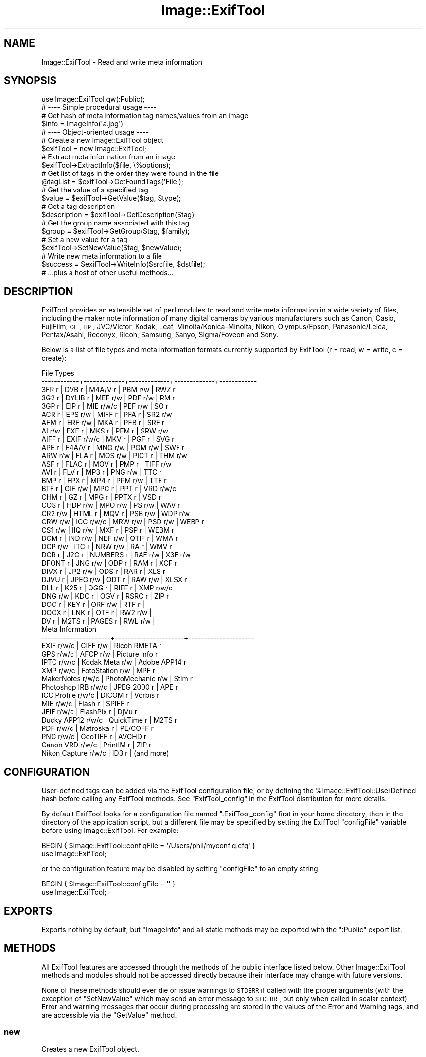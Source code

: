 .\" Automatically generated by Pod::Man 2.23 (Pod::Simple 3.14)
.\"
.\" Standard preamble:
.\" ========================================================================
.de Sp \" Vertical space (when we can't use .PP)
.if t .sp .5v
.if n .sp
..
.de Vb \" Begin verbatim text
.ft CW
.nf
.ne \\$1
..
.de Ve \" End verbatim text
.ft R
.fi
..
.\" Set up some character translations and predefined strings.  \*(-- will
.\" give an unbreakable dash, \*(PI will give pi, \*(L" will give a left
.\" double quote, and \*(R" will give a right double quote.  \*(C+ will
.\" give a nicer C++.  Capital omega is used to do unbreakable dashes and
.\" therefore won't be available.  \*(C` and \*(C' expand to `' in nroff,
.\" nothing in troff, for use with C<>.
.tr \(*W-
.ds C+ C\v'-.1v'\h'-1p'\s-2+\h'-1p'+\s0\v'.1v'\h'-1p'
.ie n \{\
.    ds -- \(*W-
.    ds PI pi
.    if (\n(.H=4u)&(1m=24u) .ds -- \(*W\h'-12u'\(*W\h'-12u'-\" diablo 10 pitch
.    if (\n(.H=4u)&(1m=20u) .ds -- \(*W\h'-12u'\(*W\h'-8u'-\"  diablo 12 pitch
.    ds L" ""
.    ds R" ""
.    ds C` ""
.    ds C' ""
'br\}
.el\{\
.    ds -- \|\(em\|
.    ds PI \(*p
.    ds L" ``
.    ds R" ''
'br\}
.\"
.\" Escape single quotes in literal strings from groff's Unicode transform.
.ie \n(.g .ds Aq \(aq
.el       .ds Aq '
.\"
.\" If the F register is turned on, we'll generate index entries on stderr for
.\" titles (.TH), headers (.SH), subsections (.SS), items (.Ip), and index
.\" entries marked with X<> in POD.  Of course, you'll have to process the
.\" output yourself in some meaningful fashion.
.ie \nF \{\
.    de IX
.    tm Index:\\$1\t\\n%\t"\\$2"
..
.    nr % 0
.    rr F
.\}
.el \{\
.    de IX
..
.\}
.\"
.\" Accent mark definitions (@(#)ms.acc 1.5 88/02/08 SMI; from UCB 4.2).
.\" Fear.  Run.  Save yourself.  No user-serviceable parts.
.    \" fudge factors for nroff and troff
.if n \{\
.    ds #H 0
.    ds #V .8m
.    ds #F .3m
.    ds #[ \f1
.    ds #] \fP
.\}
.if t \{\
.    ds #H ((1u-(\\\\n(.fu%2u))*.13m)
.    ds #V .6m
.    ds #F 0
.    ds #[ \&
.    ds #] \&
.\}
.    \" simple accents for nroff and troff
.if n \{\
.    ds ' \&
.    ds ` \&
.    ds ^ \&
.    ds , \&
.    ds ~ ~
.    ds /
.\}
.if t \{\
.    ds ' \\k:\h'-(\\n(.wu*8/10-\*(#H)'\'\h"|\\n:u"
.    ds ` \\k:\h'-(\\n(.wu*8/10-\*(#H)'\`\h'|\\n:u'
.    ds ^ \\k:\h'-(\\n(.wu*10/11-\*(#H)'^\h'|\\n:u'
.    ds , \\k:\h'-(\\n(.wu*8/10)',\h'|\\n:u'
.    ds ~ \\k:\h'-(\\n(.wu-\*(#H-.1m)'~\h'|\\n:u'
.    ds / \\k:\h'-(\\n(.wu*8/10-\*(#H)'\z\(sl\h'|\\n:u'
.\}
.    \" troff and (daisy-wheel) nroff accents
.ds : \\k:\h'-(\\n(.wu*8/10-\*(#H+.1m+\*(#F)'\v'-\*(#V'\z.\h'.2m+\*(#F'.\h'|\\n:u'\v'\*(#V'
.ds 8 \h'\*(#H'\(*b\h'-\*(#H'
.ds o \\k:\h'-(\\n(.wu+\w'\(de'u-\*(#H)/2u'\v'-.3n'\*(#[\z\(de\v'.3n'\h'|\\n:u'\*(#]
.ds d- \h'\*(#H'\(pd\h'-\w'~'u'\v'-.25m'\f2\(hy\fP\v'.25m'\h'-\*(#H'
.ds D- D\\k:\h'-\w'D'u'\v'-.11m'\z\(hy\v'.11m'\h'|\\n:u'
.ds th \*(#[\v'.3m'\s+1I\s-1\v'-.3m'\h'-(\w'I'u*2/3)'\s-1o\s+1\*(#]
.ds Th \*(#[\s+2I\s-2\h'-\w'I'u*3/5'\v'-.3m'o\v'.3m'\*(#]
.ds ae a\h'-(\w'a'u*4/10)'e
.ds Ae A\h'-(\w'A'u*4/10)'E
.    \" corrections for vroff
.if v .ds ~ \\k:\h'-(\\n(.wu*9/10-\*(#H)'\s-2\u~\d\s+2\h'|\\n:u'
.if v .ds ^ \\k:\h'-(\\n(.wu*10/11-\*(#H)'\v'-.4m'^\v'.4m'\h'|\\n:u'
.    \" for low resolution devices (crt and lpr)
.if \n(.H>23 .if \n(.V>19 \
\{\
.    ds : e
.    ds 8 ss
.    ds o a
.    ds d- d\h'-1'\(ga
.    ds D- D\h'-1'\(hy
.    ds th \o'bp'
.    ds Th \o'LP'
.    ds ae ae
.    ds Ae AE
.\}
.rm #[ #] #H #V #F C
.\" ========================================================================
.\"
.IX Title "Image::ExifTool 3"
.TH Image::ExifTool 3 "2011-08-24" "perl v5.12.3" "User Contributed Perl Documentation"
.\" For nroff, turn off justification.  Always turn off hyphenation; it makes
.\" way too many mistakes in technical documents.
.if n .ad l
.nh
.SH "NAME"
Image::ExifTool \- Read and write meta information
.SH "SYNOPSIS"
.IX Header "SYNOPSIS"
.Vb 1
\&  use Image::ExifTool qw(:Public);
\&
\&  # \-\-\-\- Simple procedural usage \-\-\-\-
\&
\&  # Get hash of meta information tag names/values from an image
\&  $info = ImageInfo(\*(Aqa.jpg\*(Aq);
\&
\&  # \-\-\-\- Object\-oriented usage \-\-\-\-
\&
\&  # Create a new Image::ExifTool object
\&  $exifTool = new Image::ExifTool;
\&
\&  # Extract meta information from an image
\&  $exifTool\->ExtractInfo($file, \e%options);
\&
\&  # Get list of tags in the order they were found in the file
\&  @tagList = $exifTool\->GetFoundTags(\*(AqFile\*(Aq);
\&
\&  # Get the value of a specified tag
\&  $value = $exifTool\->GetValue($tag, $type);
\&
\&  # Get a tag description
\&  $description = $exifTool\->GetDescription($tag);
\&
\&  # Get the group name associated with this tag
\&  $group = $exifTool\->GetGroup($tag, $family);
\&
\&  # Set a new value for a tag
\&  $exifTool\->SetNewValue($tag, $newValue);
\&
\&  # Write new meta information to a file
\&  $success = $exifTool\->WriteInfo($srcfile, $dstfile);
\&
\&  # ...plus a host of other useful methods...
.Ve
.SH "DESCRIPTION"
.IX Header "DESCRIPTION"
ExifTool provides an extensible set of perl modules to read and write meta
information in a wide variety of files, including the maker note information
of many digital cameras by various manufacturers such as Canon, Casio,
FujiFilm, \s-1GE\s0, \s-1HP\s0, JVC/Victor, Kodak, Leaf, Minolta/Konica\-Minolta, Nikon,
Olympus/Epson, Panasonic/Leica, Pentax/Asahi, Reconyx, Ricoh, Samsung,
Sanyo, Sigma/Foveon and Sony.
.PP
Below is a list of file types and meta information formats currently
supported by ExifTool (r = read, w = write, c = create):
.PP
.Vb 10
\&  File Types
\&  \-\-\-\-\-\-\-\-\-\-\-\-+\-\-\-\-\-\-\-\-\-\-\-\-\-+\-\-\-\-\-\-\-\-\-\-\-\-\-+\-\-\-\-\-\-\-\-\-\-\-\-\-+\-\-\-\-\-\-\-\-\-\-\-\-
\&  3FR   r     | DVB   r     | M4A/V r     | PBM   r/w   | RWZ   r
\&  3G2   r     | DYLIB r     | MEF   r/w   | PDF   r/w   | RM    r
\&  3GP   r     | EIP   r     | MIE   r/w/c | PEF   r/w   | SO    r
\&  ACR   r     | EPS   r/w   | MIFF  r     | PFA   r     | SR2   r/w
\&  AFM   r     | ERF   r/w   | MKA   r     | PFB   r     | SRF   r
\&  AI    r/w   | EXE   r     | MKS   r     | PFM   r     | SRW   r/w
\&  AIFF  r     | EXIF  r/w/c | MKV   r     | PGF   r     | SVG   r
\&  APE   r     | F4A/V r     | MNG   r/w   | PGM   r/w   | SWF   r
\&  ARW   r/w   | FLA   r     | MOS   r/w   | PICT  r     | THM   r/w
\&  ASF   r     | FLAC  r     | MOV   r     | PMP   r     | TIFF  r/w
\&  AVI   r     | FLV   r     | MP3   r     | PNG   r/w   | TTC   r
\&  BMP   r     | FPX   r     | MP4   r     | PPM   r/w   | TTF   r
\&  BTF   r     | GIF   r/w   | MPC   r     | PPT   r     | VRD   r/w/c
\&  CHM   r     | GZ    r     | MPG   r     | PPTX  r     | VSD   r
\&  COS   r     | HDP   r/w   | MPO   r/w   | PS    r/w   | WAV   r
\&  CR2   r/w   | HTML  r     | MQV   r     | PSB   r/w   | WDP   r/w
\&  CRW   r/w   | ICC   r/w/c | MRW   r/w   | PSD   r/w   | WEBP  r
\&  CS1   r/w   | IIQ   r/w   | MXF   r     | PSP   r     | WEBM  r
\&  DCM   r     | IND   r/w   | NEF   r/w   | QTIF  r     | WMA   r
\&  DCP   r/w   | ITC   r     | NRW   r/w   | RA    r     | WMV   r
\&  DCR   r     | J2C   r     | NUMBERS r   | RAF   r/w   | X3F   r/w
\&  DFONT r     | JNG   r/w   | ODP   r     | RAM   r     | XCF   r
\&  DIVX  r     | JP2   r/w   | ODS   r     | RAR   r     | XLS   r
\&  DJVU  r     | JPEG  r/w   | ODT   r     | RAW   r/w   | XLSX  r
\&  DLL   r     | K25   r     | OGG   r     | RIFF  r     | XMP   r/w/c
\&  DNG   r/w   | KDC   r     | OGV   r     | RSRC  r     | ZIP   r
\&  DOC   r     | KEY   r     | ORF   r/w   | RTF   r     |
\&  DOCX  r     | LNK   r     | OTF   r     | RW2   r/w   |
\&  DV    r     | M2TS  r     | PAGES r     | RWL   r/w   |
\&
\&  Meta Information
\&  \-\-\-\-\-\-\-\-\-\-\-\-\-\-\-\-\-\-\-\-\-\-+\-\-\-\-\-\-\-\-\-\-\-\-\-\-\-\-\-\-\-\-\-\-+\-\-\-\-\-\-\-\-\-\-\-\-\-\-\-\-\-\-\-\-\-
\&  EXIF           r/w/c  |  CIFF           r/w  |  Ricoh RMETA    r
\&  GPS            r/w/c  |  AFCP           r/w  |  Picture Info   r
\&  IPTC           r/w/c  |  Kodak Meta     r/w  |  Adobe APP14    r
\&  XMP            r/w/c  |  FotoStation    r/w  |  MPF            r
\&  MakerNotes     r/w/c  |  PhotoMechanic  r/w  |  Stim           r
\&  Photoshop IRB  r/w/c  |  JPEG 2000      r    |  APE            r
\&  ICC Profile    r/w/c  |  DICOM          r    |  Vorbis         r
\&  MIE            r/w/c  |  Flash          r    |  SPIFF          r
\&  JFIF           r/w/c  |  FlashPix       r    |  DjVu           r
\&  Ducky APP12    r/w/c  |  QuickTime      r    |  M2TS           r
\&  PDF            r/w/c  |  Matroska       r    |  PE/COFF        r
\&  PNG            r/w/c  |  GeoTIFF        r    |  AVCHD          r
\&  Canon VRD      r/w/c  |  PrintIM        r    |  ZIP            r
\&  Nikon Capture  r/w/c  |  ID3            r    |  (and more)
.Ve
.SH "CONFIGURATION"
.IX Header "CONFIGURATION"
User-defined tags can be added via the ExifTool configuration file, or by
defining the \f(CW%Image::ExifTool::UserDefined\fR hash before calling any ExifTool
methods.  See \*(L"ExifTool_config\*(R" in the ExifTool distribution for more
details.
.PP
By default ExifTool looks for a configuration file named \*(L".ExifTool_config\*(R"
first in your home directory, then in the directory of the application
script, but a different file may be specified by setting the ExifTool
\&\f(CW\*(C`configFile\*(C'\fR variable before using Image::ExifTool.  For example:
.PP
.Vb 2
\&    BEGIN { $Image::ExifTool::configFile = \*(Aq/Users/phil/myconfig.cfg\*(Aq }
\&    use Image::ExifTool;
.Ve
.PP
or the configuration feature may be disabled by setting \f(CW\*(C`configFile\*(C'\fR to an
empty string:
.PP
.Vb 2
\&    BEGIN { $Image::ExifTool::configFile = \*(Aq\*(Aq }
\&    use Image::ExifTool;
.Ve
.SH "EXPORTS"
.IX Header "EXPORTS"
Exports nothing by default, but \*(L"ImageInfo\*(R" and all static methods may be
exported with the \f(CW\*(C`:Public\*(C'\fR export list.
.SH "METHODS"
.IX Header "METHODS"
All ExifTool features are accessed through the methods of the public
interface listed below.  Other Image::ExifTool methods and modules should
not be accessed directly because their interface may change with future
versions.
.PP
None of these methods should ever die or issue warnings to \s-1STDERR\s0 if called
with the proper arguments (with the exception of \*(L"SetNewValue\*(R" which may
send an error message to \s-1STDERR\s0, but only when called in scalar context). 
Error and warning messages that occur during processing are stored in the
values of the Error and Warning tags, and are accessible via the
\&\*(L"GetValue\*(R" method.
.SS "new"
.IX Subsection "new"
Creates a new ExifTool object.
.PP
.Vb 1
\&    $exifTool = new Image::ExifTool;
.Ve
.PP
Note that ExifTool uses \s-1AUTOLOAD\s0 to load non-member methods, so any class
using Image::ExifTool as a base class must define an \s-1AUTOLOAD\s0 which calls
\&\fIImage::ExifTool::DoAutoLoad()\fR.  ie)
.PP
.Vb 4
\&    sub AUTOLOAD
\&    {
\&        Image::ExifTool::DoAutoLoad($AUTOLOAD, @_);
\&    }
.Ve
.SS "ImageInfo"
.IX Subsection "ImageInfo"
Read image file and return meta information.  This is the one step function
for retrieving meta information from an image.  Internally, \*(L"ImageInfo\*(R"
calls \*(L"ExtractInfo\*(R" to extract the information, \*(L"GetInfo\*(R" to generate
the information hash, and \*(L"GetTagList\*(R" for the returned tag list.
.PP
.Vb 2
\&    # return meta information for 2 tags only (procedural)
\&    $info = ImageInfo($filename, $tag1, $tag2);
\&
\&    # return information about an open image file (object\-oriented)
\&    $info = $exifTool\->ImageInfo(\e*FILE);
\&
\&    # return information from image data in memory for specified tags
\&    %options = (PrintConv => 0);
\&    @tagList = qw(filename imagesize xmp:creator exif:* \-ifd1:*);
\&    $info = ImageInfo(\e$imageData, \e@tagList, \e%options);
\&
\&    # extract information from an embedded thumbnail image
\&    $info = ImageInfo(\*(Aqimage.jpg\*(Aq, \*(Aqthumbnailimage\*(Aq);
\&    $thumbInfo = ImageInfo($$info{ThumbnailImage});
.Ve
.IP "Inputs:" 4
.IX Item "Inputs:"
\&\*(L"ImageInfo\*(R" is very flexible about the input arguments, and interprets
them based on their type.  It may be called with one or more arguments.
The one required argument is either a \s-1SCALAR\s0 (the image file name), a file
reference (a reference to the image file) or a \s-1SCALAR\s0 reference (a
reference to the image in memory).  Other arguments are optional.  The
order of the arguments is not significant, except that the first \s-1SCALAR\s0 is
taken to be the file name unless a file reference or scalar reference comes
earlier in the argument list.
.Sp
Below is an explanation of how the \*(L"ImageInfo\*(R" function arguments are
interpreted:
.RS 4
.IP "ExifTool ref" 4
.IX Item "ExifTool ref"
\&\*(L"ImageInfo\*(R" may be called with an ExifTool object if desired.  The
advantage of using the object-oriented form is that the options may be set
before calling \*(L"ImageInfo\*(R", and the object may be used afterward to access
member functions.  Must be the first argument if used.
.IP "\s-1SCALAR\s0" 4
.IX Item "SCALAR"
The first scalar argument is taken to be the file name unless an earlier
argument specified the image data via a file reference (file ref) or data
reference (\s-1SCALAR\s0 ref).  The remaining scalar arguments are names of tags
for requested information.  All tags are returned if no tags are specified.
.Sp
Tag names are case-insensitive and may be prefixed by optional group names
separated by colons.  A group name may begin with a family number (ie.
\&'1IPTC:Keywords'), to restrict matches to a specific family.  In the tag
name, a '?' matches any single character and a '*' matches zero or more
characters.  Thus 'GROUP:*' represents all tags in a specific group. 
Wildcards may not be used in group names, with the exception that a group
name of '*' may be used to extract all available instances of a tag
regardless of the \*(L"Duplicates\*(R" setting (ie. '*:WhiteBalance').  Multiple
groups may be specified (ie. 'EXIF:Time:*' extracts all \s-1EXIF\s0 Time tags). And
finally, a leading '\-' indicates a tag to be excluded (ie. '\-IFD1:*'), or a
trailing '#' causes the ValueConv value to be returned for this tag.
.Sp
Note that keys in the returned information hash and elements of the returned
tag list are not necessarily the same as these tag names because group names
are removed, the case may be changed, and an instance number may be added. 
For this reason it is best to use either the keys of the returned hash or
the elements of the tag array when accessing the tag values.
.Sp
See Image::ExifTool::TagNames for a complete
list of ExifTool tag names.
.IP "File ref" 4
.IX Item "File ref"
A reference to an open image file.  If you use this method (or a \s-1SCALAR\s0
reference) to access information in an image, the FileName and Directory
tags will not be returned.  (Also, the FileSize, FileModifyDate and
FilePermissions tags will not be returned unless it is a plain file.)  Image
processing begins at the current file position, and on return the file
position is unspecified.  May be either a standard filehandle, or a
reference to a File::RandomAccess object.  Note that
the file remains open and must be closed by the caller after \*(L"ImageInfo\*(R"
returns.
.Sp
[Advanced:  To allow a non-rewindable stream (ie. a network socket) to be
re-read after processing with ExifTool, first wrap the file reference in a
File::RandomAccess object, then pass this object to
\&\*(L"ImageInfo\*(R".  The File::RandomAccess object will
buffer the file if necessary, and may be used to re-read the file after
\&\*(L"ImageInfo\*(R" returns.]
.IP "\s-1SCALAR\s0 ref" 4
.IX Item "SCALAR ref"
A reference to image data in memory.
.IP "\s-1ARRAY\s0 ref" 4
.IX Item "ARRAY ref"
Reference to a list of tag names.  On entry, any elements in the list are
added to the list of requested tags.  Tags with names beginning with '\-' are
excluded.  On return, this list is updated to contain an ordered list of tag
keys for the returned information.
.Sp
There will be 1:1 correspondence between the requested tags and the returned
tag keys only if the \*(L"Duplicates\*(R" option is 0 and \*(L"Sort\*(R" is 'Input'. 
(With \*(L"Duplicates\*(R" enabled, there may be more entries in the returned list
of tag keys, and with other \*(L"Sort\*(R" settings the entries may not be in the
same order as requested.)
.IP "\s-1HASH\s0 ref" 4
.IX Item "HASH ref"
Reference to a hash containing the options settings.  See \*(L"Options\*(R"
documentation below for a list of available options.  Options specified
as arguments to \*(L"ImageInfo\*(R" take precedence over \*(L"Options\*(R" settings.
.RE
.RS 4
.RE
.IP "Return Values:" 4
.IX Item "Return Values:"
\&\*(L"ImageInfo\*(R" returns a reference to a hash of tag key/value pairs.  The tag
keys are identifiers, which are similar to the tag names but may have an
embedded instance number if multiple tags with the same name were extracted
from the image.  Many of the ExifTool functions require a tag key as an
argument. Use \*(L"GetTagName [static]\*(R" to get the tag name for a given tag
key.  Note that the case of the tag names may not be the same as requested.
Here is a simple example to print out the information returned by
\&\*(L"ImageInfo\*(R":
.Sp
.Vb 3
\&    foreach (sort keys %$info) {
\&        print "$_ => $$info{$_}\en";
\&    }
.Ve
.Sp
Values of the returned hash are usually simple scalars, but a scalar
reference is used to indicate binary data and an array reference may be used
to indicate a list.  Also, a hash reference may be returned if the \*(L"Struct\*(R"
option is used.  Lists of values are joined by commas into a single
string only if the PrintConv option is enabled and the List option is
disabled (which are the defaults).  Note that binary values are not
necessarily extracted unless specifically requested or the Binary option is
set.  If not extracted the value is a reference to a string of the form
\&\*(L"Binary data ##### bytes\*(R".
.Sp
The code below gives an example of how to handle these return values, as
well as illustrating the use of other ExifTool functions:
.Sp
.Vb 10
\&    use Image::ExifTool;
\&    my $exifTool = new Image::ExifTool;
\&    $exifTool\->Options(Unknown => 1);
\&    my $info = $exifTool\->ImageInfo(\*(Aqa.jpg\*(Aq);
\&    my $group = \*(Aq\*(Aq;
\&    my $tag;
\&    foreach $tag ($exifTool\->GetFoundTags(\*(AqGroup0\*(Aq)) {
\&        if ($group ne $exifTool\->GetGroup($tag)) {
\&            $group = $exifTool\->GetGroup($tag);
\&            print "\-\-\-\- $group \-\-\-\-\en";
\&        }
\&        my $val = $info\->{$tag};
\&        if (ref $val eq \*(AqSCALAR\*(Aq) {
\&            if ($$val =~ /^Binary data/) {
\&                $val = "($$val)";
\&            } else {
\&                my $len = length($$val);
\&                $val = "(Binary data $len bytes)";
\&            }
\&        }
\&        printf("%\-32s : %s\en", $exifTool\->GetDescription($tag), $val);
\&    }
.Ve
.IP "Notes:" 4
.IX Item "Notes:"
ExifTool returns all values as byte strings of encoded characters.  Perl
wide characters are not used.  See \*(L"\s-1CHARACTER\s0 \s-1ENCODINGS\s0\*(R" for details about
the encodings.
.Sp
As well as tags representing information extracted from the image,
the following tags generated by ExifTool may be returned:
.Sp
.Vb 1
\&    ExifToolVersion \- The ExifTool version number.
\&
\&    Error \- An error message if the image could not be processed.
\&
\&    Warning \- A warning message if problems were encountered while
\&              processing the image.
.Ve
.SS "Options"
.IX Subsection "Options"
Get/set ExifTool options.  This function can be called to set the default
options for an ExifTool object.  Options set this way are in effect for
all function calls but may be overridden by options passed as arguments
to some functions.
.PP
The initial default options are obtained from values in the
\&\f(CW%Image::ExifTool::UserDefined::Options\fR hash if it exists.  See the
\&.ExifTool_config file in the full ExifTool distribution for details.
.PP
.Vb 2
\&    # exclude the \*(AqOwnerName\*(Aq tag from returned information
\&    $exifTool\->Options(Exclude => \*(AqOwnerName\*(Aq);
\&
\&    # only get information in EXIF or MakerNotes groups
\&    $exifTool\->Options(Group0 => [\*(AqEXIF\*(Aq, \*(AqMakerNotes\*(Aq]);
\&
\&    # ignore information from IFD1
\&    $exifTool\->Options(Group1 => \*(Aq\-IFD1\*(Aq);
\&
\&    # sort by groups in family 2, and extract unknown tags
\&    $exifTool\->Options(Sort => \*(AqGroup2\*(Aq, Unknown => 1);
\&
\&    # reset DateFormat option
\&    $exifTool\->Options(DateFormat => undef);
\&
\&    # do not extract duplicate tag names
\&    $oldSetting = $exifTool\->Options(Duplicates => 0);
\&
\&    # get current Verbose setting
\&    $isVerbose = $exifTool\->Options(\*(AqVerbose\*(Aq);
.Ve
.IP "Inputs:" 4
.IX Item "Inputs:"
0) ExifTool object reference.
.Sp
1) Option parameter name.
.Sp
2) [optional] Option parameter value (may be undef to clear option).
.Sp
3\-N) [optional] Additional parameter/value pairs.
.IP "Option Parameters:" 4
.IX Item "Option Parameters:"
.RS 4
.PD 0
.IP "Binary" 4
.IX Item "Binary"
.PD
Flag to extract the value data for all binary tags.  Tag values representing
large binary data blocks (ie. ThumbnailImage) are not necessarily extracted
unless this option is set or the tag is specifically requested by name.
Default is 0.
.IP "ByteOrder" 4
.IX Item "ByteOrder"
The byte order for newly created \s-1EXIF\s0 segments when writing.  Note that if
\&\s-1EXIF\s0 information already exists, the existing order is maintained.  Valid
values are '\s-1MM\s0', '\s-1II\s0' and undef.  If ByteOrder is not defined (the default),
then the maker note byte order is used (if they are being copied), otherwise
big-endian ('\s-1MM\s0') order is assumed.  This can also be set via the
ExifByteOrder tag, but the ByteOrder option takes precedence if both are
set.
.IP "Charset" 4
.IX Item "Charset"
Character set for encoding character strings passed to/from ExifTool with
code points above U+007F.  Default is \s-1UTF8\s0.  Valid values are listed below,
case is not significant:
.Sp
.Vb 10
\&  Value        Alias(es)        Description
\&  \-\-\-\-\-\-\-\-\-\-\-  \-\-\-\-\-\-\-\-\-\-\-\-\-\-\-  \-\-\-\-\-\-\-\-\-\-\-\-\-\-\-\-\-\-\-\-\-\-\-\-\-\-\-\-\-\-\-\-\-\-
\&  UTF8         cp65001, UTF\-8   UTF\-8 characters
\&  Latin        cp1252, Latin1   Windows Latin1 (West European)
\&  Latin2       cp1250           Windows Latin2 (Central European)
\&  Cyrillic     cp1251, Russian  Windows Cyrillic
\&  Greek        cp1253           Windows Greek
\&  Turkish      cp1254           Windows Turkish
\&  Hebrew       cp1255           Windows Hebrew
\&  Arabic       cp1256           Windows Arabic
\&  Baltic       cp1257           Windows Baltic
\&  Vietnam      cp1258           Windows Vietnamese
\&  Thai         cp874            Windows Thai
\&  MacRoman     cp10000, Roman   Macintosh Roman
\&  MacLatin2    cp10029          Macintosh Latin2 (Central Europe)
\&  MacCyrillic  cp10007          Macintosh Cyrillic
\&  MacGreek     cp10006          Macintosh Greek
\&  MacTurkish   cp10081          Macintosh Turkish
\&  MacRomanian  cp10010          Macintosh Romanian
\&  MacIceland   cp10079          Macintosh Icelandic
\&  MacCroatian  cp10082          Macintosh Croatian
.Ve
.Sp
Note that this option affects some types of information when reading/writing
the file and other types when getting/setting tag values, so it must be
defined for both types of access.
.IP "CharsetID3" 4
.IX Item "CharsetID3"
Character encoding to assume for ID3v1 strings.  By the specification ID3v1
strings should be encoded in \s-1ISO\s0 8859\-1 (essentially Latin), but some
applications may use local encoding instead.  Default is Latin.
.IP "CharsetIPTC" 4
.IX Item "CharsetIPTC"
Fallback \s-1IPTC\s0 character set to assume if \s-1IPTC\s0 information contains no
CodedCharacterSet tag.  Possible values are the same as the \*(L"Charset\*(R"
option.  Default is Latin.
.Sp
Note that this option affects some types of information when reading/writing
the file and other types when getting/setting tag values, so it must be
defined for both types of access.
.IP "CharsetPhotoshop" 4
.IX Item "CharsetPhotoshop"
Character encoding to assume for Photoshop \s-1IRB\s0 resource names.  Default is
Latin.
.IP "Compact" 4
.IX Item "Compact"
Flag to write compact output.  Default is 0.  The \s-1XMP\s0 specification suggests
that the data be padded with blanks to allow in-place editing.  With this
flag set the 2kB of padding is not written.  Note that this only effects
embedded \s-1XMP\s0 since padding is never written for stand-alone \s-1XMP\s0 files.
.IP "Composite" 4
.IX Item "Composite"
Flag to calculate Composite tags automatically.  Default is 1.
.IP "Compress" 4
.IX Item "Compress"
Flag to write new values in compressed format if possible.  Has no effect
unless Compress::Zlib is installed.  Default is 0.
.IP "CoordFormat" 4
.IX Item "CoordFormat"
Format for printing \s-1GPS\s0 coordinates.  This is a printf format string with
specifiers for degrees, minutes and seconds in that order, however minutes
and seconds may be omitted.  For example, the following table gives the
output for the same coordinate using various formats:
.Sp
.Vb 6
\&      CoordFormat        Example Output
\&  \-\-\-\-\-\-\-\-\-\-\-\-\-\-\-\-\-\-\-  \-\-\-\-\-\-\-\-\-\-\-\-\-\-\-\-\-\-
\&  q{%d deg %d\*(Aq %.2f"}  54 deg 59\*(Aq 22.80"  (default for reading)
\&  q{%d %d %.8f}        54 59 22.80000000  (default for copying)
\&  q{%d deg %.4f min}   54 deg 59.3800 min
\&  q{%.6f degrees}      54.989667 degrees
.Ve
.Sp
Note:  To avoid loss of precision, the default coordinate format is
different when copying tags with \*(L"SetNewValuesFromFile\*(R".
.IP "DateFormat" 4
.IX Item "DateFormat"
Format for printing date/time values.  See \f(CW\*(C`strftime\*(C'\fR in the \s-1POSIX\s0
package for details about the format string.  The default is similar to a
format of \*(L"%Y:%m:%d \f(CW%H:\fR%M:%S\*(R".  If date can not be converted, value is left
unchanged unless the StrictDate option is set.  Timezones are ignored.
.IP "Duplicates" 4
.IX Item "Duplicates"
Flag to return values from tags with duplicate names when extracting
information.  Default is 1.
.IP "Escape" 4
.IX Item "Escape"
Escape special characters in extracted values for \s-1HTML\s0 or \s-1XML\s0.  Also
unescapes \s-1HTML\s0 or \s-1XML\s0 character entities in input values passed to
\&\*(L"SetNewValue\*(R".  Valid settings are '\s-1HTML\s0', '\s-1XML\s0' or undef.  Default is
undef.
.IP "Exclude" 4
.IX Item "Exclude"
Exclude specified tags from tags extracted from an image.  The option value
is either a tag name or reference to a list of tag names to exclude.  The
case of tag names is not significant.  This option is ignored for
specifically requested tags.  Tags may also be excluded by preceeding their
name with a '\-' in the arguments to \*(L"ImageInfo\*(R".
.IP "ExtractEmbedded" 4
.IX Item "ExtractEmbedded"
Flag to extract information from embedded documents in \s-1EPS\s0 and \s-1PDF\s0 files,
embedded \s-1MPF\s0 images in \s-1JPEG\s0 and \s-1MPO\s0 files, streaming metadata in \s-1AVCHD\s0
videos, and the resource fork of Mac \s-1OS\s0 files.  Default is 0.
.IP "FastScan" 4
.IX Item "FastScan"
Flag to increase speed of extracting information from \s-1JPEG\s0 images.  With
this option set to 1, ExifTool will not scan to the end of a \s-1JPEG\s0 image to
check for an \s-1AFCP\s0, CanonVRD, FotoStation, PhotoMechanic, \s-1MIE\s0 or PreviewImage
trailer.  This also stops the parsing after the first comment in \s-1GIF\s0 images,
and at the audio/video data with RIFF-format files (\s-1AVI\s0, \s-1WAV\s0, etc), so any
trailing metadata (ie. \s-1XMP\s0 written by some utilities) may be missed.  When
combined with the ScanForXMP option, prevents scanning for \s-1XMP\s0 in recognized
file types.  With a value of 2, ExifTool will also avoid extracting any \s-1EXIF\s0
MakerNote information.  Default is 0.
.IP "FixBase" 4
.IX Item "FixBase"
Fix maker notes base offset.  A common problem with image editing software
is that offsets in the maker notes are not adjusted properly when the file
is modified.  This may cause the wrong values to be extracted for some maker
note entries when reading the edited file.  FixBase specifies an integer
value to be added to the maker notes base offset.  It may also be set to the
empty string ('') for ExifTool will take its best guess at the correct base,
or undef (the default) for no base adjustment.
.IP "GeoMaxIntSecs" 4
.IX Item "GeoMaxIntSecs"
Maximum interpolation time in seconds for geotagging.  Geotagging fails if
the Geotime value lies between two fixes in the same track which are
separated by a number of seconds greater than this.  Default is 1800.
.IP "GeoMaxExtSecs" 4
.IX Item "GeoMaxExtSecs"
Maximum extrapolation time in seconds for geotagging.  Geotagging fails if
the Geotime value lies outside a \s-1GPS\s0 track by a number of seconds greater
than this.  Default is 1800.
.IP "GeoMaxHDOP" 4
.IX Item "GeoMaxHDOP"
Maximum Horizontal (2D) Dilution Of Precision for geotagging.  \s-1GPS\s0 fixes are
ignored if the \s-1HDOP\s0 is greater than this.  Default is undef.
.IP "GeoMaxPDOP" 4
.IX Item "GeoMaxPDOP"
Maximum Position (3D) Dilution Of Precision for geotagging.  \s-1GPS\s0 fixes are
ignored if the \s-1PDOP\s0 is greater than this.  Default is undef.
.IP "GeoMinSats" 4
.IX Item "GeoMinSats"
Minimum number of satellites for geotagging.  \s-1GPS\s0 fixes are ignored if the
number of acquired satellites is less than this.  Default is undef.
.IP "Group#" 4
.IX Item "Group#"
Extract tags only for specified groups in family # (Group0 assumed if #
not given).  The option value may be a single group name or a reference
to a list of groups.  Case is significant in group names.  Specify a group
to be excluded by preceding group name with a '\-'.  See \*(L"GetGroup\*(R" for a
description of group families, and \*(L"GetAllGroups [static]\*(R" for lists of
group names.
.IP "HtmlDump" 4
.IX Item "HtmlDump"
Dump information in hex to dynamic \s-1HTML\s0 web page.  The value may be 0\-3 for
increasingly larger limits on the maximum block size.  Default is 0.  Output
goes to the file specified by the TextOut option (\e*STDOUT by default).
.IP "HtmlDumpBase" 4
.IX Item "HtmlDumpBase"
Specifies base for \s-1HTML\s0 dump offsets.  If not defined, the \s-1EXIF/TIFF\s0 base
offset is used.  Set to 0 for absolute offsets.  Default is undef.
.IP "IgnoreMinorErrors" 4
.IX Item "IgnoreMinorErrors"
Flag to ignore minor errors.  Causes minor errors to be downgraded to
warnings, and minor warnings to be ignored.  This option is provided mainly
to allow writing of files when minor errors occur, but by ignoring some
minor warnings the behaviour of ExifTool may be changed to allow some
questionable operations to proceed (such as extracting thumbnail and preview
images even if they don't have a recognizable header).  Minor
errors/warnings are denoted by '[minor]' at the start of the message.
.IP "Lang" 4
.IX Item "Lang"
Localized language for exiftool tag descriptions, etc.  Available languages
are given by the Image::ExifTool::Lang module names (ie. 'fr').  If the
specified language isn't available, the option is not changed.  May be set
to undef to select the built-in default language.  Default is 'en'.
.IP "LargeFileSupport" 4
.IX Item "LargeFileSupport"
Flag to indicate that 64\-bit file offsets are supported on this system.
Default is 0.
.IP "List" 4
.IX Item "List"
Flag to extract lists of PrintConv values into arrays instead of joining
them into a string of values.  The \*(L"ListSep\*(R" option specifies the
separator used when combining values.  Default is 0.
.IP "ListSep" 4
.IX Item "ListSep"
Separator string used to join lists of PrintConv values when \*(L"List\*(R" option
is not set.  Default is ', '.
.IP "ListSplit" 4
.IX Item "ListSplit"
Regular expression used to split values of list-type tags into individual
items when writing.  (ie. use ',\e\es*' to split a comma-separated list.) 
Default is undef.
.IP "MakerNotes" 4
.IX Item "MakerNotes"
Option to extract MakerNotes and other writable subdirectories (such as
PrintIM) as a data block.  Normally when the MakerNotes are extracted they
are rebuilt to include data outside the boundaries of the original maker
note data block, but a value of 2 disables this feature.  Possible values
are:
.Sp
.Vb 3
\&  0 \- Do not extract writable subdirectories (default)
\&  1 \- Extract and rebuild maker notes into self\-contained block
\&  2 \- Extract without rebuilding maker notes
.Ve
.IP "MissingTagValue" 4
.IX Item "MissingTagValue"
Value for missing tags in expressions evaluated by \*(L"SetNewValuesFromFile\*(R".
If not set, a minor error is issued for missing values, or the value is set
to '' if \*(L"IgnoreMinorErrors\*(R" is set.  Default is undef.
.IP "Password" 4
.IX Item "Password"
Password for processing password-protected \s-1PDF\s0 documents.  Ignored if a
password is not required.  Character encoding of the password is determined
by the value of the Charset option at processing time.  Default is undef.
.IP "PrintConv" 4
.IX Item "PrintConv"
Flag to enable automatic print conversion.  Also enables inverse
print conversion for writing.  Default is 1.
.IP "QuickTimeUTC" 4
.IX Item "QuickTimeUTC"
Flag set to assume that QuickTime date/time values are stored as \s-1UTC\s0,
causing conversion to local time when they are extracted.  According to the
QuickTime specification date/time values should be \s-1UTC\s0, but many digital
cameras store local time instead (presumably because they don't know the
time zone), so the default is 0.
.IP "ScanForXMP" 4
.IX Item "ScanForXMP"
Flag for scan all files (even unrecognized formats) for \s-1XMP\s0 information
unless \s-1XMP\s0 was already found in the file.  When combined with the FastScan
option, only unrecognized file types are scanned for \s-1XMP\s0.  Default is 0.
.IP "Sort" 4
.IX Item "Sort"
Specifies order to sort tags in returned list:
.Sp
.Vb 7
\&  Input  \- Sort in same order as input tag arguments (default)
\&  Alpha  \- Sort alphabetically
\&  File   \- Sort in order that tags were found in the file
\&  Group# \- Sort by tag group, where # is zero or more family
\&           numbers separated by colons. If # is not specified,
\&           Group0 is assumed.  See GetGroup for a description
\&           of group families.
.Ve
.IP "StrictDate" 4
.IX Item "StrictDate"
Flag to return undefined value for any date which can't be converted when
the DateFormat option is used.  Default is undef.
.IP "Struct" 4
.IX Item "Struct"
Flag to return \s-1XMP\s0 structures as hash references instead of flattening into
individual tags.  If not defined (the default), tags are flattened when
reading (with ExtractInfo), and structured when copying (with
\&\*(L"SetNewValuesFromFile\*(R").  Has no effect when writing since both flattened
and structured tags may always be written.  Possible values are:
.Sp
.Vb 3
\&  undef \- Read flattened tags, copy structured tags (default)
\&    0   \- Read and copy flattened tags
\&    1   \- Read and copy structured tags
.Ve
.IP "TextOut" 4
.IX Item "TextOut"
Output file reference for Verbose and HtmlDump options.  Default is
\&\e*STDOUT.
.IP "Unknown" 4
.IX Item "Unknown"
Flag to get the values of unknown tags.  If set to 1, unknown tags are
extracted from \s-1EXIF\s0 (or other tagged-format) directories.  If set to 2,
unknown tags are also extracted from binary data blocks.  Default is 0.
.IP "Verbose" 4
.IX Item "Verbose"
Print verbose messages to file specified by TextOut option.  Value may be
from 0 to 5 for increasingly verbose messages.  Default is 0.  With the
verbose option set, messages are printed to the console as the file is
parsed.  Level 1 prints the tag names and raw values.  Level 2 adds more
details about the tags.  Level 3 adds a hex dump of the tag data, but with
limits on the number of bytes dumped.  Levels 4 and 5 remove the dump limit
on tag values and \s-1JPEG\s0 segment data respectively.
.RE
.RS 4
.RE
.IP "Return Values:" 4
.IX Item "Return Values:"
The original value of the last specified parameter.
.SS "ClearOptions"
.IX Subsection "ClearOptions"
Reset all options to their default values.  Loads user-defined default
option values from the \f(CW%Image::ExifTool::UserDefined::Options\fR hash in the
\&.ExifTool_config file if it exists.
.PP
.Vb 1
\&    $exifTool\->ClearOptions();
.Ve
.IP "Inputs:" 4
.IX Item "Inputs:"
0) ExifTool object reference
.IP "Return Values:" 4
.IX Item "Return Values:"
(none)
.SS "ExtractInfo"
.IX Subsection "ExtractInfo"
Extract all meta information from an image.
.PP
.Vb 1
\&    $success = $exifTool\->ExtractInfo(\*(Aqimage.jpg\*(Aq, \e%options);
.Ve
.IP "Inputs:" 4
.IX Item "Inputs:"
\&\*(L"ExtractInfo\*(R" takes exactly the same arguments as \*(L"ImageInfo\*(R".  The only
difference is that a list of tag keys is not returned if an \s-1ARRAY\s0 reference
is given.  The following options are effective in the call to
\&\*(L"ExtractInfo\*(R":
.Sp
Binary, Charset, CharsetID3, CharsetIPTC, Composite, ExtractEmbedded,
FastScan, FixBase, HtmlDump, HtmlDumpBase, IgnoreMinorErrors, Lang,
LargeFileSupport, MakerNotes, ScanForXMP, Struct, TextOut, Unknown and
Verbose.
.IP "Return Value:" 4
.IX Item "Return Value:"
1 if this was a recognized file format, 0 otherwise (and 'Error' tag set).
.SS "GetInfo"
.IX Subsection "GetInfo"
\&\*(L"GetInfo\*(R" is called to return meta information after it has been extracted
from the image by a previous call to \*(L"ExtractInfo\*(R" or \*(L"ImageInfo\*(R". This
function may be called repeatedly after a single call to \*(L"ExtractInfo\*(R" or
\&\*(L"ImageInfo\*(R".
.PP
.Vb 2
\&    # get image width and hieght only
\&    $info = $exifTool\->GetInfo(\*(AqImageWidth\*(Aq, \*(AqImageHeight\*(Aq);
\&
\&    # get information for all tags in list (list updated with tags found)
\&    $info = $exifTool\->GetInfo(\e@ioTagList);
\&
\&    # get all information in Author or Location groups
\&    $info = $exifTool\->GetInfo({Group2 => [\*(AqAuthor\*(Aq, \*(AqLocation\*(Aq]});
.Ve
.IP "Inputs:" 4
.IX Item "Inputs:"
Inputs are the same as \*(L"ExtractInfo\*(R" and \*(L"ImageInfo\*(R" except that an
image can not be specified.  Options in effect are:
.Sp
Charset, CoordFormat, DateFormat, Duplicates, Escape, Exclude, Group#, Lang,
List, ListSep, PrintConv, Sort (if a tag list reference is given) and
StrictDate.
.IP "Return Value:" 4
.IX Item "Return Value:"
Reference to information hash, the same as with \*(L"ImageInfo\*(R".
.SS "WriteInfo"
.IX Subsection "WriteInfo"
Write meta information to a file.  The specified source file is rewritten to
the same-type destination file with new information as specified by previous
calls to \*(L"SetNewValue\*(R".  The necessary segments and/or directories are
created in the destination file as required to store the specified
information.  May be called repeatedly to write the same information to
additional files without the need to call \*(L"SetNewValue\*(R" again.
.PP
.Vb 2
\&    # add information to a source file, writing output to new file
\&    $exifTool\->WriteInfo($srcfile, $dstfile);
\&
\&    # create XMP data file from scratch
\&    $exifTool\->WriteInfo(undef, $dstfile, \*(AqXMP\*(Aq);
\&
\&    # overwrite file (you do have backups, right?)
\&    $exifTool\->WriteInfo($srcfile);
.Ve
.IP "Inputs:" 4
.IX Item "Inputs:"
0) ExifTool object reference
.Sp
1) Source file name, file reference, scalar reference, or undef to create a
file from scratch
.Sp
2) [optional] Destination file name, file reference, scalar reference, or
undef to overwrite the original file
.Sp
3) [optional] Destination file type
.IP "Return Value:" 4
.IX Item "Return Value:"
1 if file was written \s-1OK\s0, 2 if file was written but no changes made, 0 on
file write error.
.Sp
If an error code is returned, an Error tag is set and GetValue('Error') can
be called to obtain the error description.  A Warning tag may be set even if
this routine is successful.  Calling WriteInfo clears any pre-existing Error
and Warning tags.
.Sp
.Vb 2
\&    $errorMessage = $exifTool\->GetValue(\*(AqError\*(Aq);
\&    $warningMessage = $exifTool\->GetValue(\*(AqWarning\*(Aq);
.Ve
.IP "Notes:" 4
.IX Item "Notes:"
The source file name may be undefined to create a file from scratch
(currently only \s-1XMP\s0, \s-1MIE\s0, \s-1ICC\s0, \s-1VRD\s0 and \s-1EXIF\s0 files can be created in this way
\&\*(-- see \*(L"CanCreate\*(R" for details).  If undefined, the destination file type
is required unless the type can be determined from the destination file
name.
.Sp
If a destination file name is given, the specified file must not exist
because an existing destination file will not be overwritten.  The
destination file name may be undefined to overwrite the original file (make
sure you have backups!).  In this case, if a source file name is provided, a
temporary file is created and renamed to replace the source file if no
errors occurred while writing.  Otherwise, if a source file reference or
scalar reference is used, the image is first written to memory then copied
back to replace the original if there were no errors.
.Sp
The destination file type is only used if the source file is undefined.
.Sp
On Mac \s-1OS\s0 systems, the file resource fork is preserved if this routine is
called with a source file name.
.PP
The following ExifTool options are effective in the call to \*(L"WriteInfo\*(R":
.PP
ByteOrder, Charset, CharsetID3, CharsetIPTC, Compact, Compress, FixBase,
IgnoreMinorErrors and Verbose.
.SS "CombineInfo"
.IX Subsection "CombineInfo"
Combine information from more than one information hash into a single hash.
.PP
.Vb 1
\&    $info = $exifTool\->CombineInfo($info1, $info2, $info3);
.Ve
.IP "Inputs:" 4
.IX Item "Inputs:"
0) ExifTool object reference
.Sp
1\-N) Information hash references
.PP
If the Duplicates option is disabled and duplicate tags exist, the order of
the hashes is significant.  In this case, the value used is the first value
found as the hashes are scanned in order of input.  The Duplicates option
is the only option that is in effect for this function.
.SS "GetTagList"
.IX Subsection "GetTagList"
Get a sorted list of tags from the specified information hash or tag list.
.PP
.Vb 1
\&    @tags = $exifTool\->GetTagList($info, \*(AqGroup0\*(Aq);
.Ve
.IP "Inputs:" 4
.IX Item "Inputs:"
0) ExifTool object reference,
.Sp
1) [optional] Information hash reference or tag list reference,
.Sp
2) [optional] Sort order ('File', 'Input', 'Alpha' or 'Group#').
.Sp
If the information hash or tag list reference is not provided, then the list
of found tags from the last call to \*(L"ImageInfo\*(R", \*(L"ExtractInfo\*(R" or
\&\*(L"GetInfo\*(R" is used instead, and the result is the same as if
\&\*(L"GetFoundTags\*(R" was called.  If sort order is not specified, the sort order
is taken from the current options settings.
.IP "Return Values:" 4
.IX Item "Return Values:"
A list of tag keys in the specified order.
.SS "GetFoundTags"
.IX Subsection "GetFoundTags"
Get list of found tags in specified sort order.  The found tags are the tags
for the information obtained from the most recent call to \*(L"ImageInfo\*(R",
\&\*(L"ExtractInfo\*(R" or \*(L"GetInfo\*(R" for this object.
.PP
.Vb 1
\&    @tags = $exifTool\->GetFoundTags(\*(AqFile\*(Aq);
.Ve
.IP "Inputs:" 4
.IX Item "Inputs:"
0) ExifTool object reference
.Sp
1) [optional] Sort order ('File', 'Input', 'Alpha' or 'Group#')
.Sp
If sort order is not specified, the sort order from the ExifTool options is
used.
.IP "Return Values:" 4
.IX Item "Return Values:"
A list of tag keys in the specified order.
.SS "GetRequestedTags"
.IX Subsection "GetRequestedTags"
Get list of requested tags.  These are the tags that were specified in the
arguments of the most recent call to \*(L"ImageInfo\*(R", \*(L"ExtractInfo\*(R" or
\&\*(L"GetInfo\*(R", including tags specified via a tag list reference. Shortcut
tags are expanded in the list.
.PP
.Vb 1
\&    @tags = $exifTool\->GetRequestedTags();
.Ve
.IP "Inputs:" 4
.IX Item "Inputs:"
(none)
.IP "Return Values:" 4
.IX Item "Return Values:"
List of requested tag keys in the same order that the tags were specified.
Note that this list will be empty if tags were not specifically requested
(ie. If extracting all tags).
.SS "GetValue"
.IX Subsection "GetValue"
Get the value of a specified tag.  The returned value is either the
human-readable (PrintConv) value, the converted machine-readable (ValueConv)
value, or the original raw (Raw) value.  If the value type is not specified,
the PrintConv value is returned if the PrintConv option is set, otherwise
the ValueConv value is returned.  The PrintConv values are same as the
values returned by \*(L"ImageInfo\*(R" and \*(L"GetInfo\*(R" in the tag/value hash
unless the PrintConv option is disabled.
.PP
Tags which represent lists of multiple values (as may happen with 'Keywords'
for example) are handled specially.  In scalar context, the returned
PrintConv value for these tags is either a string of values or a list
reference (depending on the List option setting), and the ValueConv value is
always a list reference.  But in list context, \*(L"GetValue\*(R" always returns
the list itself.
.PP
Note that \*(L"GetValue\*(R" requires a case-sensitive tag key as an argument.  To
retrieve tag information based on a case-insensitive tag name (with an
optional group specifier), use \*(L"GetInfo\*(R" instead.
.PP
.Vb 7
\&    # PrintConv example
\&    my $val = $exifTool\->GetValue($tag);
\&    if (ref $val eq \*(AqSCALAR\*(Aq) {
\&        print "$tag = (unprintable value)\en";
\&    } else {
\&        print "$tag = $val\en";
\&    }
\&
\&    # ValueConv examples
\&    my $val = $exifTool\->GetValue($tag, \*(AqValueConv\*(Aq);
\&    if (ref $val eq \*(AqARRAY\*(Aq) {
\&        print "$tag is a list of values\en";
\&    } elsif (ref $val eq \*(AqSCALAR\*(Aq) {
\&        print "$tag represents binary data\en";
\&    } else {
\&        print "$tag is a simple scalar\en";
\&    }
\&
\&    my @keywords = $exifTool\->GetValue(\*(AqKeywords\*(Aq, \*(AqValueConv\*(Aq);
.Ve
.PP
The following options are in effect when <L/GetValue> is called:
.PP
Charset, CoordFormat, DateFormat, Escape, Lang, List, ListSep, PrintConv and
StrictDate.
.IP "Inputs:" 4
.IX Item "Inputs:"
0) ExifTool object reference
.Sp
1) Tag key
.Sp
2) [optional] Value type, 'PrintConv', 'ValueConv', 'Both' or 'Raw'
.Sp
The default value type is 'PrintConv' if the PrintConv option is set,
otherwise the default is 'ValueConv'.  A value type of 'Both' returns both
ValueConv and PrintConv values as a list.
.IP "Return Values:" 4
.IX Item "Return Values:"
The value of the specified tag.  If the tag represents a list of values and
the List option is disabled then PrintConv returns a string of values,
otherwise a reference to the list is returned in scalar context.  The list
itself is returned in list context.  Values may also be scalar references to
binary data, or hash references if the Struct option is set.
.Sp
Note: It is possible for \*(L"GetValue\*(R" to return an undefined ValueConv or
PrintConv value (or an empty list in list context) even if the tag exists,
since it is possible for these conversions to yield undefined values.
.SS "SetNewValue"
.IX Subsection "SetNewValue"
Set the new value for a tag.  The routine may be called multiple times to
set the values of many tags before using \*(L"WriteInfo\*(R" to write the new
values to an image.
.PP
For list-type tags (like Keywords), either call repeatedly with the same tag
name for each value, or call with a reference to the list of values.
.PP
.Vb 2
\&    # set a new value for a tag (errors go to STDERR)
\&    $success = $exifTool\->SetNewValue($tag, $value);
\&
\&    # set a new value and capture any error message
\&    ($success, $errStr) = $exifTool\->SetNewValue($tag, $value);
\&
\&    # delete information for specified tag if it exists in image
\&    # (also resets AddValue and DelValue options for this tag)
\&    $exifTool\->SetNewValue($tag);
\&
\&    # reset all values from previous calls to SetNewValue()
\&    $exifTool\->SetNewValue();
\&
\&    # delete a specific keyword
\&    $exifTool\->SetNewValue(\*(AqKeywords\*(Aq, $word, DelValue => 1);
\&
\&    # set keywords (a list\-type tag) with two new values
\&    $exifTool\->SetNewValue(Keywords => \*(Aqword1\*(Aq);
\&    $exifTool\->SetNewValue(Keywords => \*(Aqword2\*(Aq);
\&    # equivalent, but set both in one call using an array reference
\&    $exifTool\->SetNewValue(Keywords => [\*(Aqword1\*(Aq,\*(Aqword2\*(Aq]);
\&
\&    # add a keyword without replacing existing keywords in the file
\&    $exifTool\->SetNewValue(Keywords => $word, AddValue => 1);
\&
\&    # set a tag in a specific group
\&    $exifTool\->SetNewValue(Headline => $val, Group => \*(AqXMP\*(Aq);
\&    $exifTool\->SetNewValue(\*(AqXMP:Headline\*(Aq => $val);  # (equivalent)
\&
\&    # shift original date/time back by 2.5 hours
\&    $exifTool\->SetNewValue(DateTimeOriginal => \*(Aq2:30\*(Aq, Shift => \-1);
\&
\&    # write a tag only if it had a specific value
\&    # (the order of the following calls is not significant)
\&    $exifTool\->SetNewValue(Title => $oldVal, DelValue => 1);
\&    $exifTool\->SetNewValue(Title => $newVal);
\&
\&    # write tag by numerical value
\&    $exifTool\->SetNewValue(Orientation => 6, Type => \*(AqValueConv\*(Aq);
\&    $exifTool\->SetNewValue(\*(AqOrientation#\*(Aq => 6);  # (equivalent)
\&
\&    # delete all but EXIF tags
\&    $exifTool\->SetNewValue(\*(Aq*\*(Aq);  # delete all...
\&    $exifTool\->SetNewValue(\*(AqEXIF:*\*(Aq, undef, Replace => 2); # ...but EXIF
\&
\&    # write structured information as a HASH reference
\&    $exifTool\->SetNewValue(\*(AqXMP:Flash\*(Aq => {
\&        mode   => \*(Aqon\*(Aq,
\&        fired  => \*(Aqtrue\*(Aq,
\&        return => \*(Aqnot\*(Aq
\&    });
\&
\&    # write structured information as a serialized string
\&    $exifTool\->SetNewValue(\*(AqXMP:Flash\*(Aq=>\*(Aq{mode=on,fired=true,return=not}\*(Aq);
.Ve
.PP
(See <http://owl.phy.queensu.ca/~phil/exiftool/struct.html#Serialize> for
a description of the structure serialization technique.)
.IP "Inputs:" 4
.IX Item "Inputs:"
0) ExifTool object reference
.Sp
1) [optional] Tag key or tag name, or undef to clear all new values.  A tag
name of '*' can be used when deleting tags to delete all tags, or all tags
in a specified group.  The tag name may be prefixed by group name, separated
by a colon (ie. 'EXIF:Artist'), which is equivalent to using a Group option
argument.  Also, a '#' may be appended to the tag name (ie.
\&'EXIF:Orientation#'), with the same effect as setting Type to 'ValueConv'.
.Sp
2) [optional] New value for tag.  Undefined to delete tag from file.  May be
a scalar, scalar reference, list reference to set a list of values, or hash
reference for a structure.  Integer values may be specified as a hexadecimal
string (with a leading '0x'), and simple rational values may be specified in
fractional form (ie. '4/10').  Structure tags may be specified either as a
hash reference or a serialized string (see the last two examples above).
.Sp
3\-N) [optional] SetNewValue option/value pairs (see below).
.IP "SetNewValue Options:" 4
.IX Item "SetNewValue Options:"
.RS 4
.PD 0
.IP "AddValue" 4
.IX Item "AddValue"
.PD
Specifies that the value be added to an existing list rather than replacing
the list.  Valid values are 0 or 1.  Default is 0.
.IP "DelValue" 4
.IX Item "DelValue"
Delete the existing tag if it has the specified value.  Valid values are
0 or 1.  Default is 0.
.IP "EditGroup" 4
.IX Item "EditGroup"
Create tags in existing groups only.  Don't create new group.  Valid values
are 0 and 1.  Default is 0.
.IP "EditOnly" 4
.IX Item "EditOnly"
Edit tag only if it already exists.  Don't create new tag.  Valid values are
0 and 1.  Default is 0.
.IP "Group" 4
.IX Item "Group"
Specifies group name where tag should be written.  If not specified, tag is
written to highest priority group as specified by \*(L"SetNewGroups\*(R".  Any
family 0 or 1 group name may be used.  Case is not significant.
.IP "NoShortcut" 4
.IX Item "NoShortcut"
Disables default behaviour of looking up tag in shortcuts if not found
otherwise.
.IP "Protected" 4
.IX Item "Protected"
Bit mask for tag protection levels to write.  Bit 0x01 allows writing of
\&'unsafe' tags (ie. tags not copied automatically via
\&\*(L"SetNewValuesFromFile\*(R").  Bit 0x02 allows writing of 'protected' tags, and
should only be used internally by ExifTool.  See
Image::ExifTool::TagNames, for a list of tag
names indicating 'unsafe' and 'protected' tags.  Default is 0.
.IP "Replace" 4
.IX Item "Replace"
Flag to replace the previous new values for this tag (ie. replace the values
set in previous calls to \*(L"SetNewValue\*(R").  This option is most commonly
used to replace previously-set new values for list-type tags.  Valid values
are 0 (set new value normally \*(-- adds to new values for list-type tags), 1
(reset previous new values for this tag and replace with the specified new
value) or 2 (reset previous new values only).
.IP "Shift" 4
.IX Item "Shift"
Shift the tag by the specified value.  Currently only date/time tags and
tags with numerical values may be shifted.  Undefined for no shift, 1 for a
positive shift, or \-1 for a negative shift.  A value of 0 causes a positive
shift to be applied if the tag is shiftable and AddValue is set, or a
negative shift for date/time tags only if DelValue is set. Default is undef.
See Image::ExifTool::Shift.pl for more
information.
.IP "Type" 4
.IX Item "Type"
The type of value being set.  Valid values are PrintConv, ValueConv or Raw.
Default is PrintConv if the \*(L"PrintConv\*(R" Option is set, otherwise
ValueConv.
.RE
.RS 4
.RE
.IP "Return Values:" 4
.IX Item "Return Values:"
In scalar context, returns the number of tags set and error messages are
printed to \s-1STDERR\s0.  In list context, returns the number of tags set, and the
error string (which is undefined if there was no error).
.IP "Note:" 4
.IX Item "Note:"
When deleting groups of tags, the Replace option may be used as in the last
example above to exclude specific groups from a mass delete.  However, this
technique may not be used to exclude individual tags.  Instead, use
\&\*(L"SetNewValuesFromFile\*(R" to recover the values of individual tags after
deleting a group.
.PP
The following ExifTool options are effective in the call to \*(L"SetNewValue\*(R":
.PP
Charset, Escape, IgnoreMinorErrors, Lang, ListSep, ListSplit, PrintConv and
Verbose.
.SS "SetNewValuesFromFile"
.IX Subsection "SetNewValuesFromFile"
A very powerful routine that sets new values for tags from information found
in a specified file.
.PP
.Vb 4
\&    # set new values from all information in a file...
\&    my $info = $exifTool\->SetNewValuesFromFile($srcFile);
\&    # ...then write these values to another image
\&    my $result = $exifTool\->WriteInfo($file2, $outFile);
\&
\&    # set all new values, preserving original groups
\&    $exifTool\->SetNewValuesFromFile($srcFile, \*(Aq*:*\*(Aq);
\&
\&    # set specific information
\&    $exifTool\->SetNewValuesFromFile($srcFile, @tags);
\&
\&    # set new value from a different tag in specific group
\&    $exifTool\->SetNewValuesFromFile($fp, \*(AqIPTC:Keywords>XMP\-dc:Subject\*(Aq);
\&
\&    # add all IPTC keywords to XMP subject list
\&    $exifTool\->SetNewValuesFromFile($fp, \*(AqIPTC:Keywords+>XMP\-dc:Subject\*(Aq);
\&
\&    # set new value from an expression involving other tags
\&    $exifTool\->SetNewValuesFromFile($file,
\&        \*(AqComment<ISO=$ISO Aperture=$aperture Exposure=$shutterSpeed\*(Aq);
\&
\&    # set keywords list from the values of multiple tags
\&    $exifTool\->SetNewValuesFromFile($file, { Replace => 0 },
\&        \*(Aqkeywords<xmp:subject\*(Aq, \*(Aqkeywords<filename\*(Aq);
\&
\&    # copy all EXIF information, preserving the original IFD
\&    # (without \*(Aq>*.*\*(Aq tags would be copied to the preferred EXIF IFD)
\&    $exifTool\->SetNewValuesFromFile($file, \*(AqEXIF:*>*:*\*(Aq);
.Ve
.IP "Inputs:" 4
.IX Item "Inputs:"
0) ExifTool object reference
.Sp
1) File name, file reference, or scalar reference
.Sp
2\-N) [optional] List of tag names to set or options hash references.  All
writable tags are set if none are specified.  The tag names are not case
sensitive, and may be prefixed by an optional family 0 or 1 group name,
separated by a colon (ie. 'exif:iso').  A leading '\-' indicates tags to be
excluded (ie. '\-comment'), or a trailing '#' causes the ValueConv value to
be copied (same as setting the Type option to 'ValueConv' for this tag
only).  An asterisk ('*') may be used for the tag name, and is useful when a
group is specified to set all tags from a group (ie. 'XMP:*').  A special
feature allows tag names of the form '\s-1SRCTAG\s0>\s-1DSTTAG\s0' (or
\&'DSTTAG<\s-1SRCTAG\s0') to be specified to copy information to a tag with a
different name or a specified group. Both '\s-1SRCTAG\s0' and '\s-1DSTTAG\s0' may use '*'
and/or be prefixed by a group name (ie. 'modifyDate>fileModifyDate' or
\&'*>xmp:*').  Copied tags may also be added or deleted from a list with
arguments of the form '\s-1SRCTAG+\s0>\s-1DSTTAG\s0' or '\s-1SRCTAG\-\s0>\s-1DSTTAG\s0'.  Tags are
evaluated in order, so exclusions apply only to tags included earlier in the
list.  An extension of this feature allows the tag value to be set from an
expression containing tag names with leading '$' symbols (ie.
\&'Comment<the file is \f(CW$filename\fR').  Braces '{}' may be used around the tag
name to separate it from subsequent text, and a '$$' is used to to represent
a '$' symbol.  (The behaviour for missing tags in expressions is defined by
the \*(L"MissingTagValue\*(R" option.)  Multiple options hash references may be
passed to set different options for different tags. Options apply to
subsequent tags in the argument list.
.Sp
By default, this routine will commute information between same-named tags in
different groups, allowing information to be translated between images with
different formats.  This behaviour may be modified by specifying a group
name for extracted tags (even if '*' is used as a group name), in which case
the information is written to the original group, unless redirected to a
different group.  When '*' is used for a group name, the family 1 group of
the original tag is preserved.  (For example, specifying '*:*' copies all
information while preserving the original family 1 groups.)
.IP "SetNewValuesFromFile Options:" 4
.IX Item "SetNewValuesFromFile Options:"
The options are the same was for \*(L"SetNewValue\*(R", and are passed directly
to \*(L"SetNewValue\*(R" internally, with a few exceptions:
.Sp
\&\- The Replace option defaults to 1 instead of 0 as with \*(L"SetNewValue\*(R".
.Sp
\&\- The AddValue or DelValue option is set for individual tags if '+>' or '\->'
(or '+<' or '\-<') are used.
.Sp
\&\- The Group option is set for tags where a group name is given.
.Sp
\&\- The Protected flag is set to 1 for individually specified tags.
.Sp
\&\- The Type option also applies to extracted tags.
.IP "Return Values:" 4
.IX Item "Return Values:"
A hash of information that was set successfully.  May include Warning or
Error entries if there were problems reading the input file.
.IP "Notes:" 4
.IX Item "Notes:"
The PrintConv option applies to this routine, but it normally should be left
on to provide more reliable transfer of information between groups.
.Sp
If a preview image exists, it is not copied.  The preview image must be
transferred separately if desired, in a separate call to \*(L"WriteInfo\*(R"
.Sp
When simply copying all information between files of the same type, it is
usually desirable to preserve the original groups by specifying '*:*' for
the tags to set.
.Sp
The \*(L"Duplicates\*(R" option is always in effect for tags extracted from the
source file using this routine.
.Sp
The \*(L"Struct\*(R" option is enabled by default for tags extracted by this
routine.  This allows the hierarchy of complex structures to be preserved
when copying, but the Struct option may be set to 0 to override this
behaviour and copy as flattened tags instead.
.SS "GetNewValues"
.IX Subsection "GetNewValues"
Get list of new Raw values for the specified tag.  These are the values
that will be written to file.  Only tags which support a 'List' may return
more than one value.
.PP
.Vb 1
\&    $rawVal = $exifTool\->GetNewValues($tag);
\&
\&    @rawVals = $exifTool\->GetNewValues($tag);
.Ve
.IP "Inputs:" 4
.IX Item "Inputs:"
0) ExifTool object reference
.Sp
1) Tag name (case sensitive, may be prefixed by family 0 or 1 group name)
.IP "Return Values:" 4
.IX Item "Return Values:"
List of new Raw tag values, or first value in list when called in scalar
context.  The list may be empty either if the tag isn't being written, or if
it is being deleted (ie. if \*(L"SetNewValue\*(R" was called without a value).
.SS "CountNewValues"
.IX Subsection "CountNewValues"
Return the total number of new values set.
.PP
.Vb 2
\&    $numSet = $exifTool\->CountNewValues();
\&    ($numSet, $numPseudo) = $exifTool\->CountNewValues();
.Ve
.IP "Inputs:" 4
.IX Item "Inputs:"
0) ExifTool object reference
.IP "Return Values:" 4
.IX Item "Return Values:"
In scalar context, returns the total number of tags with new values set.  In
list context, also returns the number of \*(L"pseudo\*(R" tag values which have been
set.  \*(L"Pseudo\*(R" tags are tags like FileName and FileModifyDate which are not
contained within the file and can be changed without rewriting the file.
.SS "SaveNewValues"
.IX Subsection "SaveNewValues"
Save state of new values to be later restored by \*(L"RestoreNewValues\*(R".
.PP
.Vb 5
\&    $exifTool\->SaveNewValues();         # save state of new values
\&    $exifTool\->SetNewValue(ISO => 100); # set new value for ISO
\&    $exifTool\->WriteInfo($src, $dst1);  # write ISO + previous new values
\&    $exifTool\->RestoreNewValues();      # restore previous new values
\&    $exifTool\->WriteInfo($src, $dst2);  # write previous new values only
.Ve
.IP "Inputs:" 4
.IX Item "Inputs:"
0) ExifTool object reference
.IP "Return Value:" 4
.IX Item "Return Value:"
None.
.SS "RestoreNewValues"
.IX Subsection "RestoreNewValues"
Restore new values to the settings that existed when \*(L"SaveNewValues\*(R" was
last called.  May be called repeatedly after a single call to
\&\*(L"SaveNewValues\*(R".  See \*(L"SaveNewValues\*(R" above for an example.
.IP "Inputs:" 4
.IX Item "Inputs:"
0) ExifTool object reference
.IP "Return Value:" 4
.IX Item "Return Value:"
None.
.SS "SetFileModifyDate"
.IX Subsection "SetFileModifyDate"
Set the file modification time from the new value of the FileModifyDate tag.
.PP
.Vb 3
\&    $exifTool\->SetNewValue(FileModifyDate => \*(Aq2000:01:02 03:04:05\-05:00\*(Aq,
\&                           Protected => 1);
\&    $result = $exifTool\->SetFileModifyDate($file);
.Ve
.IP "Inputs:" 4
.IX Item "Inputs:"
0) ExifTool object reference
.Sp
1) File name
.Sp
2) [optional] Base time if applying shift (days before $^T)
.IP "Return Value:" 4
.IX Item "Return Value:"
1 if the time was changed, 0 if nothing was done, or \-1 if there was an
error setting the time.
.IP "Notes:" 4
.IX Item "Notes:"
Equivalent to, but more efficient than calling \*(L"WriteInfo\*(R" when only the
FileModifyDate tag has been set.  If a timezone is not specified in the
FileModifyDate value, local time is assumed.  When shifting FileModifyDate,
the time of the original file is used unless an optional base time is
specified.
.SS "SetFileName"
.IX Subsection "SetFileName"
Set the file name and directory.  If not specified, the new file name is
derived from the new values of the FileName and Directory tags.  If the
FileName tag contains a '/', then the file is renamed into a new directory.
If FileName ends with '/', then it is taken as a directory name and the file
is moved into the new directory.  The new value for the Directory tag takes
precedence over any directory specified in FileName.
.PP
.Vb 2
\&    $result = $exifTool\->SetFileName($file);
\&    $result = $exifTool\->SetFileName($file, $newName);
.Ve
.IP "Inputs:" 4
.IX Item "Inputs:"
0) ExifTool object reference
.Sp
1) Current file name
.Sp
2) [optional] New file name
.IP "Return Value:" 4
.IX Item "Return Value:"
1 if the file name or directory was changed, 0 if nothing was done, or \-1 if
there was an error renaming the file.
.IP "Notes:" 4
.IX Item "Notes:"
Will not overwrite existing files. New directories are created as necessary.
.SS "SetNewGroups"
.IX Subsection "SetNewGroups"
Set the order of the preferred groups when adding new information.  In
subsequent calls to \*(L"SetNewValue\*(R", new information will be created in the
first valid group of this list.  This has an impact only if the group is not
specified when calling \*(L"SetNewValue\*(R" and if the tag name exists in more
than one group.  The default order is \s-1EXIF\s0, \s-1IPTC\s0 then \s-1XMP\s0.  Any family 0
group name may be used.  Case is not significant.
.PP
.Vb 1
\&    $exifTool\->SetNewGroups(\*(AqXMP\*(Aq,\*(AqEXIF\*(Aq,\*(AqIPTC\*(Aq);
.Ve
.IP "Inputs:" 4
.IX Item "Inputs:"
0) ExifTool object reference
.Sp
1\-N) Groups in order of priority.  If no groups are specified, the priorities
are reset to the defaults.
.IP "Return Value:" 4
.IX Item "Return Value:"
None.
.SS "GetNewGroups"
.IX Subsection "GetNewGroups"
Get current group priority list.
.PP
.Vb 1
\&    @groups = $exifTool\->GetNewGroups();
.Ve
.IP "Inputs:" 4
.IX Item "Inputs:"
0) ExifTool object reference
.IP "Return Values:" 4
.IX Item "Return Values:"
List of group names in order of write priority.  Highest priority first.
.SS "GetTagID"
.IX Subsection "GetTagID"
Get the \s-1ID\s0 for the specified tag.  The \s-1ID\s0 is the \s-1IFD\s0 tag number in \s-1EXIF\s0
information, the property name in \s-1XMP\s0 information, or the data offset in a
binary data block.  For some tags, such as Composite tags where there is no
\&\s-1ID\s0, an empty string is returned.  In list context, also returns a language
code for the tag if available and different from the default language (ie.
with alternate language entries for \s-1XMP\s0 \*(L"lang-alt\*(R" tags).
.PP
.Vb 2
\&    $id = $exifTool\->GetTagID($tag);
\&    ($id, $lang) = $exifTool\->GetTagID($tag);
.Ve
.IP "Inputs:" 4
.IX Item "Inputs:"
0) ExifTool object reference
.Sp
1) Tag key
.IP "Return Values:" 4
.IX Item "Return Values:"
In scalar context, returns the tag \s-1ID\s0 or '' if there is no \s-1ID\s0 for this tag.
In list context, returns the tag \s-1ID\s0 (or '') and the language code (or
undef).
.SS "GetDescription"
.IX Subsection "GetDescription"
Get description for specified tag.  This function will always return a
defined value.  In the case where the description doesn't exist, one is
generated from the tag name.
.IP "Inputs:" 4
.IX Item "Inputs:"
0) ExifTool object reference
.Sp
1) Tag key
.IP "Return Values:" 4
.IX Item "Return Values:"
A description for the specified tag.
.SS "GetGroup"
.IX Subsection "GetGroup"
Get group name(s) for a specified tag.
.PP
.Vb 2
\&    # return family 0 group name (ie. \*(AqEXIF\*(Aq);
\&    $group = $exifTool\->GetGroup($tag, 0);
\&
\&    # return all groups (ie. qw{EXIF IFD0 Author Main})
\&    @groups = $exifTool\->GetGroup($tag);
\&
\&    # return groups as a string (ie. \*(AqMain:IFD0:Author\*(Aq)
\&    $group = $exifTool\->GetGroup($tag, \*(Aq:3:1:2\*(Aq);
\&
\&    # return groups as a simplified string (ie. \*(AqIFD0:Author\*(Aq)
\&    $group = $exifTool\->GetGroup($tag, \*(Aq3:1:2\*(Aq);
.Ve
.IP "Inputs:" 4
.IX Item "Inputs:"
0) ExifTool object reference
.Sp
1) Tag key
.Sp
2) [optional] Group family number, or string of numbers separated by colons
.IP "Return Values:" 4
.IX Item "Return Values:"
Group name (or '' if tag has no group).  If no group family is specified,
\&\*(L"GetGroup\*(R" returns the name of the group in family 0 when called in scalar
context, or the names of groups for all families in list context.  Returns a
string of group names separated by colons if the input group family contains
a colon.  The string is simplified to remove a leading 'Main:' and adjacent
identical group names unless the family string begins with a colon.
.IP "Notes:" 4
.IX Item "Notes:"
The group family numbers are currently available:
.Sp
.Vb 5
\&    0) Information Type             (ie. EXIF, XMP, IPTC)
\&    1) Specific Location            (ie. IFD0, XMP\-dc)
\&    2) Category                     (ie. Author, Time)
\&    3) Document Number              (ie. Main, Doc1, Doc3\-2)
\&    4) Instance Number              (ie. Copy1, Copy2, Copy3...)
.Ve
.Sp
Families 0 and 1 are based on the file structure, and are similar except
that family 1 is more specific and sub-divides some groups to give more
detail about the specific location where the information was found.  For
example, the \s-1EXIF\s0 group is split up based on the specific \s-1IFD\s0 (Image File
Directory), the MakerNotes group is divided into groups for each
manufacturer, and the \s-1XMP\s0 group is separated based on the \s-1XMP\s0 namespace
prefix.  Note that only common \s-1XMP\s0 namespaces are listed in the
GetAllGroups documentation, but additional
namespaces may be present in some \s-1XMP\s0 data.  Also note that the 'XMP\-xmp...'
group names may appear in the older form 'XMP\-xap...' since these names
evolved as the \s-1XMP\s0 standard was developed.  The ICC_Profile group is broken
down to give information about the specific ICC_Profile tag from which
multiple values were extracted.  As well, information extracted from the
ICC_Profile header is separated into the ICC-header group.
.Sp
Family 2 classifies information based on the logical category to which the
information refers.
.Sp
Family 3 gives the document number for tags extracted from embedded
documents, or 'Main' for tags from the main document.  (See the
\&\*(L"ExtractEmbedded\*(R" option for extracting tags from embedded documents.) 
Nested sub-documents (if they exist) are indicated by numbers separated with
dashes in the group name, to an arbitrary depth. (ie. 'Doc2\-3\-1' is the 1st
sub-sub-document of the 3rd sub-document of the 2nd embedded document of the
main file.)
.Sp
Family 4 provides a method for differentiating tags when multiple tags exist
with the same name in the same location.  The primary instance of a tag (the
tag extracted when the Duplicates option is disabled and no group is
specified) has no family 4 group name, but additional instances have have
family 4 group names of 'Copy1', 'Copy2', 'Copy3', etc.
.Sp
See \*(L"GetAllGroups [static]\*(R" for complete lists of group names.
.SS "GetGroups"
.IX Subsection "GetGroups"
Get list of group names that exist in the specified information.
.PP
.Vb 2
\&    @groups = $exifTool\->GetGroups($info, 2);
\&    @groups = $exifTool\->GetGroups(\*(Aq3:1\*(Aq);
.Ve
.IP "Inputs:" 4
.IX Item "Inputs:"
0) ExifTool object reference
.Sp
1) [optional] Info hash ref (default is all extracted info)
.Sp
2) [optional] Group family number, or string of numbers (default 0)
.IP "Return Values:" 4
.IX Item "Return Values:"
List of group names in alphabetical order. If information hash is not
specified, the group names are returned for all extracted information. See
\&\*(L"GetGroup\*(R" for an description of family numbers and family number strings.
.SS "BuildCompositeTags"
.IX Subsection "BuildCompositeTags"
Builds composite tags from required tags.  The composite tags are
convenience tags which are derived from the values of other tags.  This
routine is called automatically by \*(L"ImageInfo\*(R" and \*(L"ExtractInfo\*(R" if the
Composite option is set.
.IP "Inputs:" 4
.IX Item "Inputs:"
0) ExifTool object reference
.IP "Return Values:" 4
.IX Item "Return Values:"
(none)
.IP "Notes:" 4
.IX Item "Notes:"
Tag values are calculated in alphabetical order unless a tag Require's or
Desire's another composite tag, in which case the calculation is deferred
until after the other tag is calculated. Composite tags may need to read
data from the image for their value to be determined, so for these
\&\*(L"BuildCompositeTags\*(R" must be called while the image is available.  This is
only a problem if \*(L"ImageInfo\*(R" is called with a filename (as opposed to a
file reference or scalar reference) since in this case the file is closed
before \*(L"ImageInfo\*(R" returns.  However if you enable the Composite option,
\&\*(L"BuildCompositeTags\*(R" is called from within \*(L"ImageInfo\*(R" before the file
is closed.
.SS "GetTagName [static]"
.IX Subsection "GetTagName [static]"
Get name of tag from tag key.  This is a convenience function that
strips the embedded instance number, if it exists, from the tag key.
.PP
Note: \*(L"static\*(R" in the heading above indicates that the function does not
require an ExifTool object reference as the first argument.  All functions
documented below are also static.
.PP
.Vb 1
\&    $tagName = Image::ExifTool::GetTagName($tag);
.Ve
.IP "Inputs:" 4
.IX Item "Inputs:"
0) Tag key
.IP "Return Value:" 4
.IX Item "Return Value:"
Tag name.  This is the same as the tag key but has the instance number
removed.
.SS "GetShortcuts [static]"
.IX Subsection "GetShortcuts [static]"
Get a list of shortcut tags.
.IP "Inputs:" 4
.IX Item "Inputs:"
(none)
.IP "Return Values:" 4
.IX Item "Return Values:"
List of shortcut tags (as defined in Image::ExifTool::Shortcuts).
.SS "GetAllTags [static]"
.IX Subsection "GetAllTags [static]"
Get list of all available tag names.
.PP
.Vb 1
\&    @tagList = Image::ExifTool::GetAllTags($group);
.Ve
.IP "Inputs:" 4
.IX Item "Inputs:"
0) [optional] Group name, or string of group names separated by colons
.IP "Return Values:" 4
.IX Item "Return Values:"
A list of all available tags in alphabetical order, or all tags in a
specified group or intersection of groups.  The group name is case
insensitive, and any group in families 0\-2 may be used except for \s-1EXIF\s0
family 1 groups (ie. the specific \s-1IFD\s0).
.SS "GetWritableTags [static]"
.IX Subsection "GetWritableTags [static]"
Get list of all writable tag names.
.PP
.Vb 1
\&    @tagList = Image::ExifTool::GetWritableTags($group);
.Ve
.IP "Inputs:" 4
.IX Item "Inputs:"
0) [optional] Group name, or string of group names separated by colons
.IP "Return Values:" 4
.IX Item "Return Values:"
A list of all writable tags in alphabetical order.  These are the tags for
which values may be set through \*(L"SetNewValue\*(R".  If a group name is given,
returns only writable tags in specified group(s).  The group name is case
insensitive, and any group in families 0\-2 may be used except for \s-1EXIF\s0
family 1 groups (ie. the specific \s-1IFD\s0).
.SS "GetAllGroups [static]"
.IX Subsection "GetAllGroups [static]"
Get list of all group names in specified family.
.PP
.Vb 1
\&    @groupList = Image::ExifTool::GetAllGroups($family);
.Ve
.IP "Inputs:" 4
.IX Item "Inputs:"
0) Group family number (0\-4)
.IP "Return Values:" 4
.IX Item "Return Values:"
A list of all groups in the specified family in alphabetical order.
.PP
Here is a complete list of groups for each of these families:
.IP "Family 0 (Information Type):" 4
.IX Item "Family 0 (Information Type):"
\&\s-1AFCP\s0, \s-1AIFF\s0, \s-1APE\s0, \s-1APP0\s0, \s-1APP12\s0, \s-1APP13\s0, \s-1APP14\s0, \s-1APP15\s0, \s-1APP4\s0, \s-1APP5\s0, \s-1APP6\s0, \s-1APP8\s0,
\&\s-1ASF\s0, CanonVRD, Composite, \s-1DICOM\s0, \s-1DNG\s0, \s-1DV\s0, DjVu, Ducky, \s-1EXE\s0, \s-1EXIF\s0, ExifTool,
\&\s-1FLAC\s0, File, Flash, FlashPix, Font, FotoStation, \s-1GIF\s0, \s-1GIMP\s0, GeoTiff, H264,
\&\s-1HTML\s0, ICC_Profile, \s-1ID3\s0, \s-1IPTC\s0, \s-1ITC\s0, \s-1JFIF\s0, \s-1JPEG\s0, Jpeg2000, \s-1LNK\s0, Leaf, M2TS,
\&\s-1MIE\s0, \s-1MIFF\s0, \s-1MNG\s0, \s-1MPC\s0, \s-1MPEG\s0, \s-1MPF\s0, \s-1MXF\s0, MakerNotes, Matroska, Meta, Ogg, \s-1PDF\s0,
\&\s-1PICT\s0, \s-1PNG\s0, \s-1PSP\s0, PhotoMechanic, Photoshop, PostScript, PrintIM, QuickTime,
\&\s-1RAF\s0, \s-1RIFF\s0, \s-1RSRC\s0, \s-1RTF\s0, Rawzor, Real, \s-1SVG\s0, SigmaRaw, Stim, Theora, Vorbis,
\&\s-1XML\s0, \s-1XMP\s0, \s-1ZIP\s0
.IP "Family 1 (Specific Location):" 4
.IX Item "Family 1 (Specific Location):"
\&\s-1AC3\s0, \s-1AFCP\s0, \s-1AIFF\s0, \s-1APE\s0, \s-1ASF\s0, \s-1AVI1\s0, Adobe, AdobeCM, \s-1CIFF\s0, Canon, CanonCustom,
CanonRaw, CanonVRD, Casio, Chapter#, Composite, \s-1DICOM\s0, \s-1DNG\s0, \s-1DV\s0, DjVu,
DjVu-Meta, Ducky, \s-1EPPIM\s0, \s-1EXE\s0, \s-1EXIF\s0, ExifIFD, ExifTool, \s-1FLAC\s0, File, Flash,
FlashPix, Font, FotoStation, FujiFilm, \s-1GE\s0, \s-1GIF\s0, \s-1GIMP\s0, \s-1GPS\s0, GeoTiff,
GlobParamIFD, GraphConv, H264, \s-1HP\s0, \s-1HTML\s0, HTML-dc, HTML-ncc, HTML-office,
HTML-prod, HTML\-vw96, HTTP-equiv, ICC-chrm, ICC-clrt, ICC-header, ICC-meas,
ICC-meta, ICC-view, ICC_Profile, ICC_Profile#, \s-1ID3\s0, ID3v1, ID3v1_Enh,
ID3v2_2, ID3v2_3, ID3v2_4, \s-1IFD0\s0, \s-1IFD1\s0, \s-1IPTC\s0, IPTC#, \s-1ITC\s0, InteropIFD, \s-1JFIF\s0,
\&\s-1JPEG\s0, \s-1JVC\s0, Jpeg2000, \s-1KDC_IFD\s0, Kodak, KodakBordersIFD, KodakEffectsIFD,
KodakIFD, KyoceraRaw, \s-1LNK\s0, Leaf, LeafSubIFD, Leica, M2TS, \s-1MAC\s0, MIE-Audio,
MIE-Camera, MIE-Canon, MIE-Doc, MIE-Extender, MIE-Flash, MIE-GPS, MIE-Geo,
MIE-Image, MIE-Lens, MIE-Main, MIE-MakerNotes, MIE-Meta, MIE-Orient,
MIE-Preview, MIE-Thumbnail, MIE-UTM, MIE-Unknown, MIE-Video, \s-1MIFF\s0, \s-1MNG\s0, \s-1MPC\s0,
\&\s-1MPEG\s0, \s-1MPF0\s0, MPImage, \s-1MXF\s0, MakerNotes, MakerUnknown, Matroska, MetaIFD,
Microsoft, Minolta, MinoltaRaw, \s-1NITF\s0, Nikon, NikonCapture, NikonCustom,
NikonScan, Ocad, Ogg, Olympus, \s-1PDF\s0, \s-1PICT\s0, \s-1PNG\s0, \s-1PSP\s0, Panasonic, Pentax,
PhotoMechanic, Photoshop, PictureInfo, PostScript, PreviewIFD, PrintIM,
ProfileIFD, QuickTime, \s-1RAF\s0, \s-1RAF2\s0, \s-1RIFF\s0, \s-1RMETA\s0, \s-1RSRC\s0, \s-1RTF\s0, Rawzor, Real,
Real-CONT, Real-MDPR, Real-PROP, Real\-RA3, Real\-RA4, Real\-RA5, Real-RJMD,
Reconyx, Ricoh, \s-1SPIFF\s0, \s-1SR2\s0, SR2DataIFD, SR2SubIFD, SRF#, \s-1SVG\s0, Samsung,
Sanyo, Scalado, Sigma, SigmaRaw, Sony, SonyIDC, Stim, SubIFD, System,
Theora, Track#, Version0, Vorbis, \s-1XML\s0, \s-1XMP\s0, XMP-DICOM, XMP-MP, \s-1XMP\-MP1\s0,
XMP-PixelLive, XMP-acdsee, XMP-album, XMP-aux, XMP-cc, XMP-cell, XMP-crs,
XMP-dc, XMP-dex, XMP-digiKam, XMP-exif, XMP-extensis, XMP-iptcCore,
XMP-iptcExt, XMP-lr, XMP-mediapro, XMP-microsoft, XMP-mwg-coll, XMP-mwg-kw,
XMP-mwg-rs, XMP-pdf, XMP-pdfx, XMP-photomech, XMP-photoshop, XMP-plus,
XMP-prism, XMP-prl, XMP-pur, XMP-rdf, XMP-swf, XMP-tiff, XMP-x, XMP-xmp,
XMP-xmpBJ, XMP-xmpDM, XMP-xmpMM, XMP-xmpNote, XMP-xmpPLUS, XMP-xmpRights,
XMP-xmpTPg, \s-1ZIP\s0
.IP "Family 2 (Category):" 4
.IX Item "Family 2 (Category):"
Audio, Author, Camera, Document, ExifTool, Image, Location, Other, Printing,
Time, Unknown, Video
.IP "Family 3 (Document Number):" 4
.IX Item "Family 3 (Document Number):"
Doc#, Main
.IP "Family 4 (Instance Number):" 4
.IX Item "Family 4 (Instance Number):"
Copy#
.SS "GetDeleteGroups [static]"
.IX Subsection "GetDeleteGroups [static]"
Get list of all deletable group names.
.PP
.Vb 1
\&    @delGroups = Image::ExifTool::GetDeleteGroups();
.Ve
.IP "Inputs:" 4
.IX Item "Inputs:"
None.
.IP "Return Values:" 4
.IX Item "Return Values:"
A list of deletable group names in alphabetical order.  The current list of
deletable group names is:
.Sp
\&\s-1AFCP\s0, \s-1CIFF\s0, CanonVRD, \s-1EXIF\s0, ExifIFD, Ducky, File, FlashPix, FotoStation,
GlobParamIFD, \s-1GPS\s0, \s-1IFD0\s0, \s-1IFD1\s0, InteropIFD, ICC_Profile, \s-1IPTC\s0, \s-1JFIF\s0,
MakerNotes, Meta, MetaIFD, \s-1MIE\s0, PhotoMechanic, Photoshop, \s-1PNG\s0, PrintIM,
\&\s-1RMETA\s0, SubIFD, Trailer, \s-1XMP\s0
.Sp
All names in this list are either family 0 or family 1 group names, with the
exception of 'Trailer' which allows all trailers in \s-1JPEG\s0 and TIFF-format
images to be deleted at once, including unknown trailers.  To schedule a
group for deletion, call \*(L"SetNewValue\*(R" with an undefined value and a tag
name like 'Trailer:*'.
.SS "GetFileType [static]"
.IX Subsection "GetFileType [static]"
Get type of file given file name.
.PP
.Vb 2
\&    my $type = Image::ExifTool::GetFileType($filename);
\&    my $desc = Image::ExifTool::GetFileType($filename, 1);
.Ve
.IP "Inputs:" 4
.IX Item "Inputs:"
0) [optional] File name (or just an extension)
.Sp
1) [optional] Flag to return a description instead of a type.  Set to 0 to
return type for recognized but unsupported files (otherwise the return value
for unsupported files is undef).
.IP "Return Value:" 4
.IX Item "Return Value:"
A string, based on the file extension, which indicates the basic format of
the file.  Note that some files may be based on other formats (like many \s-1RAW\s0
image formats are based on \s-1TIFF\s0).  In array context, may return more than
one file type if the file may be based on different formats.  Returns undef
if files with this extension are not yet supported by ExifTool.  Returns a
list of extensions for all supported file types if no input extension is
specified (or all recognized file types if the description flag is set to 0). 
Returns a more detailed description of the specific file format when the
description flag is set.
.SS "CanWrite [static]"
.IX Subsection "CanWrite [static]"
Can the specified file be written?
.PP
.Vb 1
\&    my $writable = Image::ExifTool::CanWrite($filename);
.Ve
.IP "Inputs:" 4
.IX Item "Inputs:"
0) File name or extension
.IP "Return Value:" 4
.IX Item "Return Value:"
True if ExifTool supports writing files of this type (based on the file
extension).
.SS "CanCreate [static]"
.IX Subsection "CanCreate [static]"
Can the specified file be created?
.PP
.Vb 1
\&    my $creatable = Image::ExifTool::CanCreate($filename);
.Ve
.IP "Inputs:" 4
.IX Item "Inputs:"
0) File name or extension
.IP "Return Value:" 4
.IX Item "Return Value:"
True if ExifTool can create files with this extension from scratch. 
Currently, this can only be done with \s-1XMP\s0, \s-1MIE\s0, \s-1ICC\s0, \s-1VRD\s0 and \s-1EXIF\s0 files.
.SH "CHARACTER ENCODINGS"
.IX Header "CHARACTER ENCODINGS"
Certain meta information formats allow coded character sets other than plain
\&\s-1ASCII\s0.  When reading, 8\-bit encodings are passed straight through ExifTool
without re-coding unless specified otherwise below, and multi-byte encodings
are converted according to the \*(L"Charset\*(R" option ('\s-1UTF8\s0' by default).  When
writing, the inverse conversions are performed.  See the \*(L"Charset\*(R" option
for a list of valid character sets.
.PP
More specific details are given below about how character coding is handled
for \s-1EXIF\s0, \s-1IPTC\s0, \s-1XMP\s0, \s-1PNG\s0, \s-1ID3\s0, \s-1PDF\s0, Photoshop, QuickTime, \s-1MIE\s0 and Vorbis
information:
.SS "\s-1EXIF\s0"
.IX Subsection "EXIF"
Most textual information in \s-1EXIF\s0 is stored in \s-1ASCII\s0 format, and ExifTool
does not convert these tags.  However it is not uncommon for applications to
write \s-1UTF\-8\s0 or other encodings where \s-1ASCII\s0 is expected, and ExifTool will
quite happily read/write any encoding without conversion.  For a few \s-1EXIF\s0
tags (UserComment, GPSProcessingMethod and GPSAreaInformation) the stored
text may be encoded either in \s-1ASCII\s0, Unicode (\s-1UCS\-2\s0) or \s-1JIS\s0.  When reading
these tags, Unicode and \s-1JIS\s0 are converted to the character set specified by
the \*(L"Charset\*(R" option.  Other encodings are not converted.  When writing,
text is stored as \s-1ASCII\s0 unless the string contains special characters, in
which case it is converted from the specified character set and stored as
Unicode.  ExifTool writes Unicode in native \s-1EXIF\s0 byte ordering by default,
but this may be changed by setting the ExifUnicodeByteOrder tag.  The \s-1EXIF\s0
\&\*(L"\s-1XP\s0\*(R" tags (XPTitle, XPComment, etc) are always stored as little-endian
Unicode, and are read and written using the specified character set.
.SS "\s-1IPTC\s0"
.IX Subsection "IPTC"
The value of the IPTC:CodedCharacterSet tag determines how the internal \s-1IPTC\s0
string values are interpreted.  If CodedCharacterSet exists and has a value
of '\s-1UTF8\s0' (or '\s-1ESC\s0 % G') then string values are assumed to be stored as
\&\s-1UTF\-8\s0, otherwise Windows Latin1 (cp1252, 'Latin') coding is assumed by
default, but this can be changed with the \*(L"CharsetIPTC\*(R" option.  When
reading, these strings are converted to the character set specified by the
\&\*(L"Charset\*(R" option.  When writing, the inverse conversions are performed. 
No conversion is done if the internal (\s-1IPTC\s0) and external (ExifTool)
character sets are the same.  Note that \s-1ISO\s0 2022 character set shifting is
not supported.  Instead, a warning is issued and the string is not converted
if an \s-1ISO\s0 2022 shift code is encountered.  See <http://www.iptc.org/IIM/>
for the official \s-1IPTC\s0 specification.
.PP
(Note: Here, \*(L"\s-1IPTC\s0\*(R" Refers to the older \s-1IPTC\s0 \s-1IIM\s0 format.  The more recent
\&\s-1IPTC\s0 Core and Extension specifications actually use the \s-1XMP\s0 format.)
.SS "\s-1XMP\s0"
.IX Subsection "XMP"
Exiftool reads \s-1XMP\s0 encoded as \s-1UTF\-8\s0, \s-1UTF\-16\s0 or \s-1UTF\-32\s0, and converts them all
to \s-1UTF\-8\s0 internally.  Also, all \s-1XML\s0 character entity references and numeric
character references are converted.  When writing, ExifTool always encodes
\&\s-1XMP\s0 as \s-1UTF\-8\s0, converting the following 5 characters to \s-1XML\s0 character
references: & < > ' ".  By default no further
conversion is performed, however if the \*(L"Charset\*(R" option is other than
\&'\s-1UTF8\s0' then text is converted to/from a specified character set when
reading/writing.
.SS "\s-1PNG\s0"
.IX Subsection "PNG"
\&\s-1PNG\s0 TextualData tags are
stored as tEXt, zTXt and iTXt chunks in \s-1PNG\s0 images.  The tEXt and zTXt
chunks use \s-1ISO\s0 8859\-1 encoding, while iTXt uses \s-1UTF\-8\s0.  When reading,
ExifTool converts all \s-1PNG\s0 textual data to the character set specified by the
\&\*(L"Charset\*(R" option.  When writing, ExifTool generates a tEXt chunk (or zTXt
with the \*(L"Compress\*(R" option) if the text doesn't contain special characters
or if Latin encoding is specified; otherwise an iTXt chunk is used and the
text is converted from the specified character set and stored as \s-1UTF\-8\s0.
.SS "\s-1ID3\s0"
.IX Subsection "ID3"
The ID3v1 specification officially supports only \s-1ISO\s0 8859\-1 encoding (a
subset of Windows Latin1), although some applications may incorrectly use
other character sets.  By default ExifTool converts ID3v1 text from Latin to
the character set specified by the </Charset> option.  However, the internal
ID3v1 charset may be specified with the \*(L"CharsetID3\*(R" option.  The encoding
for ID3v2 information is stored in the file, so ExifTool converts ID3v2 text
from this encoding to the character set specified by the \*(L"Charset\*(R" option.
ExifTool does not currently write \s-1ID3\s0 information.
.SS "\s-1PDF\s0"
.IX Subsection "PDF"
\&\s-1PDF\s0 text strings are stored in either PDFDocEncoding (similar to Windows
Latin1) or Unicode (\s-1UCS\-2\s0).  When reading, ExifTool converts to the
character set specified by the \*(L"Charset\*(R" option.  When writing, ExifTool
encodes input text from the specified character set as Unicode only if the
string contains special characters, otherwise PDFDocEncoding is used.
.SS "Photoshop"
.IX Subsection "Photoshop"
Some Photoshop resource names are stored as Pascal strings with unknown
encoding.  By default, ExifTool assumes MacRoman encoding and converts this
to \s-1UTF\-8\s0, but the internal and external character sets may be specified with
\&\*(L"CharsetPhotoshop\*(R" and \*(L"Charset\*(R" options respectively.
.SS "QuickTime"
.IX Subsection "QuickTime"
QuickTime text strings may be stored in a variety of poorly document
formats.  ExifTool does its best to decode these according to the
\&\*(L"Charset\*(R" option setting.
.SS "\s-1MIE\s0"
.IX Subsection "MIE"
\&\s-1MIE\s0 strings are stored as either \s-1UTF\-8\s0 or \s-1ISO\s0 8859\-1. When reading, \s-1UTF\-8\s0
strings are converted according to the \*(L"Charset\*(R" option, and \s-1ISO\s0 8859\-1
strings are never converted.  When writing, input strings are converted from
the specified character set to \s-1UTF\-8\s0.  The resulting strings are stored as
\&\s-1UTF\-8\s0 if they contain multi-byte \s-1UTF\-8\s0 character sequences, otherwise they
are stored as \s-1ISO\s0 8859\-1.
.SS "Vorbis"
.IX Subsection "Vorbis"
Vorbis comments are stored as \s-1UTF\-8\s0, and are converted to the character set
specified by the \*(L"Charset\*(R" option.
.SH "AUTHOR"
.IX Header "AUTHOR"
Copyright 2003\-2011, Phil Harvey
.PP
This library is free software; you can redistribute it and/or modify it
under the same terms as Perl itself.
.SH "ACKNOWLEDGEMENTS"
.IX Header "ACKNOWLEDGEMENTS"
Many people have helped in the development of ExifTool through their bug
reports, comments and suggestions, and/or additions to the code.  See the
\&\s-1ACKNOWLEDGEMENTS\s0 in the individual Image::ExifTool modules and in
html/index.html of the Image::ExifTool distribution package for a list of
people who have contributed to this project.
.SH "SEE ALSO"
.IX Header "SEE ALSO"
\&\fIexiftool\fR\|(1),
\&\fIImage::ExifTool::TagNames\fR\|(3pm),
\&\fIImage::ExifTool::Shortcuts\fR\|(3pm),
Image::ExifTool::Shift.pl,
\&\fIImage::Info\fR\|(3pm),
\&\fIImage::MetaData::JPEG\fR\|(3pm)
